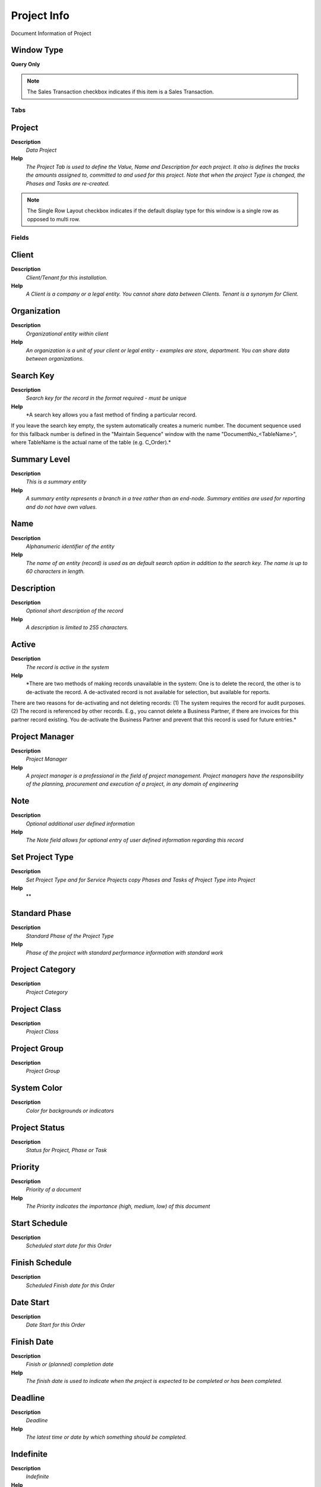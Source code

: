 
.. _functional-guide/window/window-project-info:

============
Project Info
============

Document Information of Project

Window Type
-----------
\ **Query Only**\ 

.. note::
    The Sales Transaction checkbox indicates if this item is a Sales Transaction.


Tabs
====

Project
-------
\ **Description**\ 
 \ *Data Project*\ 
\ **Help**\ 
 \ *The Project Tab is used to define the Value, Name and Description for each project.  It also is defines the tracks the amounts assigned to, committed to and used for this project. Note that when the project Type is changed, the Phases and Tasks are re-created.*\ 

.. note::
    The Single Row Layout checkbox indicates if the default display type for this window is a single row as opposed to multi row.

Fields
======

Client
------
\ **Description**\ 
 \ *Client/Tenant for this installation.*\ 
\ **Help**\ 
 \ *A Client is a company or a legal entity. You cannot share data between Clients. Tenant is a synonym for Client.*\ 

Organization
------------
\ **Description**\ 
 \ *Organizational entity within client*\ 
\ **Help**\ 
 \ *An organization is a unit of your client or legal entity - examples are store, department. You can share data between organizations.*\ 

Search Key
----------
\ **Description**\ 
 \ *Search key for the record in the format required - must be unique*\ 
\ **Help**\ 
 \ *A search key allows you a fast method of finding a particular record.
If you leave the search key empty, the system automatically creates a numeric number.  The document sequence used for this fallback number is defined in the "Maintain Sequence" window with the name "DocumentNo_<TableName>", where TableName is the actual name of the table (e.g. C_Order).*\ 

Summary Level
-------------
\ **Description**\ 
 \ *This is a summary entity*\ 
\ **Help**\ 
 \ *A summary entity represents a branch in a tree rather than an end-node. Summary entities are used for reporting and do not have own values.*\ 

Name
----
\ **Description**\ 
 \ *Alphanumeric identifier of the entity*\ 
\ **Help**\ 
 \ *The name of an entity (record) is used as an default search option in addition to the search key. The name is up to 60 characters in length.*\ 

Description
-----------
\ **Description**\ 
 \ *Optional short description of the record*\ 
\ **Help**\ 
 \ *A description is limited to 255 characters.*\ 

Active
------
\ **Description**\ 
 \ *The record is active in the system*\ 
\ **Help**\ 
 \ *There are two methods of making records unavailable in the system: One is to delete the record, the other is to de-activate the record. A de-activated record is not available for selection, but available for reports.
There are two reasons for de-activating and not deleting records:
(1) The system requires the record for audit purposes.
(2) The record is referenced by other records. E.g., you cannot delete a Business Partner, if there are invoices for this partner record existing. You de-activate the Business Partner and prevent that this record is used for future entries.*\ 

Project Manager
---------------
\ **Description**\ 
 \ *Project Manager*\ 
\ **Help**\ 
 \ *A project manager is a professional in the field of project management. Project managers have the responsibility of the planning, procurement and execution of a project, in any domain of engineering*\ 

Note
----
\ **Description**\ 
 \ *Optional additional user defined information*\ 
\ **Help**\ 
 \ *The Note field allows for optional entry of user defined information regarding this record*\ 

Set Project Type
----------------
\ **Description**\ 
 \ *Set Project Type and for Service Projects copy Phases and Tasks of Project Type into Project*\ 
\ **Help**\ 
 \ **\ 

Standard Phase
--------------
\ **Description**\ 
 \ *Standard Phase of the Project Type*\ 
\ **Help**\ 
 \ *Phase of the project with standard performance information with standard work*\ 

Project Category
----------------
\ **Description**\ 
 \ *Project Category*\ 

Project Class
-------------
\ **Description**\ 
 \ *Project Class*\ 

Project Group
-------------
\ **Description**\ 
 \ *Project Group*\ 

System Color
------------
\ **Description**\ 
 \ *Color for backgrounds or indicators*\ 

Project Status
--------------
\ **Description**\ 
 \ *Status for Project, Phase or Task*\ 

Priority
--------
\ **Description**\ 
 \ *Priority of a document*\ 
\ **Help**\ 
 \ *The Priority indicates the importance (high, medium, low) of this document*\ 

Start Schedule
--------------
\ **Description**\ 
 \ *Scheduled start date for this Order*\ 

Finish Schedule
---------------
\ **Description**\ 
 \ *Scheduled Finish date for this Order*\ 

Date Start
----------
\ **Description**\ 
 \ *Date Start for this Order*\ 

Finish Date
-----------
\ **Description**\ 
 \ *Finish or (planned) completion date*\ 
\ **Help**\ 
 \ *The finish date is used to indicate when the project is expected to be completed or has been completed.*\ 

Deadline
--------
\ **Description**\ 
 \ *Deadline*\ 
\ **Help**\ 
 \ *The latest time or date by which something should be completed.*\ 

Indefinite
----------
\ **Description**\ 
 \ *Indefinite*\ 
\ **Help**\ 
 \ *lasting for an unknown or unstated length of time.*\ 

Contract Date
-------------
\ **Description**\ 
 \ *The (planned) effective date of this document.*\ 
\ **Help**\ 
 \ *The contract date is used to determine when the document becomes effective. This is usually the contract date.  The contract date is used in reports and report parameters.*\ 

Duration Unit
-------------
\ **Description**\ 
 \ *Unit of Duration*\ 
\ **Help**\ 
 \ *Unit to define the length of time for the execution*\ 

Business Partner
----------------
\ **Description**\ 
 \ *Identifies a Business Partner*\ 
\ **Help**\ 
 \ *A Business Partner is anyone with whom you transact.  This can include Vendor, Customer, Employee or Salesperson*\ 

BPartner (Agent)
----------------
\ **Description**\ 
 \ *Business Partner (Agent or Sales Rep)*\ 

Partner Location
----------------
\ **Description**\ 
 \ *Identifies the (ship to) address for this Business Partner*\ 
\ **Help**\ 
 \ *The Partner address indicates the location of a Business Partner*\ 

Contact
-------
\ **Description**\ 
 \ *User within the system - Internal or Business Partner Contact*\ 
\ **Help**\ 
 \ *The User identifies a unique user in the system. This could be an internal user or a business partner contact*\ 

Payment Term
------------
\ **Description**\ 
 \ *The terms of Payment (timing, discount)*\ 
\ **Help**\ 
 \ *Payment Terms identify the method and timing of payment.*\ 

Order Reference
---------------
\ **Description**\ 
 \ *Transaction Reference Number (Sales Order, Purchase Order) of your Business Partner*\ 
\ **Help**\ 
 \ *The business partner order reference is the order reference for this specific transaction; Often Purchase Order numbers are given to print on Invoices for easier reference.  A standard number can be defined in the Business Partner (Customer) window.*\ 

Sales Representative
--------------------
\ **Description**\ 
 \ *Sales Representative or Company Agent*\ 
\ **Help**\ 
 \ *The Sales Representative indicates the Sales Rep for this Region.  Any Sales Rep must be a valid internal user.*\ 

Warehouse
---------
\ **Description**\ 
 \ *Storage Warehouse and Service Point*\ 
\ **Help**\ 
 \ *The Warehouse identifies a unique Warehouse where products are stored or Services are provided.*\ 

Activity
--------
\ **Description**\ 
 \ *Business Activity*\ 
\ **Help**\ 
 \ *Activities indicate tasks that are performed and used to utilize Activity based Costing*\ 

Campaign
--------
\ **Description**\ 
 \ *Marketing Campaign*\ 
\ **Help**\ 
 \ *The Campaign defines a unique marketing program.  Projects can be associated with a pre defined Marketing Campaign.  You can then report based on a specific Campaign.*\ 

Trx Organization
----------------
\ **Description**\ 
 \ *Performing or initiating organization*\ 
\ **Help**\ 
 \ *The organization which performs or initiates this transaction (for another organization).  The owning Organization may not be the transaction organization in a service bureau environment, with centralized services, and inter-organization transactions.*\ 

User List 1
-----------
\ **Description**\ 
 \ *User defined list element #1*\ 
\ **Help**\ 
 \ *The user defined element displays the optional elements that have been defined for this account combination.*\ 

User List 2
-----------
\ **Description**\ 
 \ *User defined list element #2*\ 
\ **Help**\ 
 \ *The user defined element displays the optional elements that have been defined for this account combination.*\ 

User List 3
-----------
\ **Description**\ 
 \ *User defined list element #3*\ 
\ **Help**\ 
 \ *The user defined element displays the optional elements that have been defined for this account combination.*\ 

User List 4
-----------
\ **Description**\ 
 \ *User defined list element #4*\ 
\ **Help**\ 
 \ *The user defined element displays the optional elements that have been defined for this account combination.*\ 

Price List Version
------------------
\ **Description**\ 
 \ *Identifies a unique instance of a Price List*\ 
\ **Help**\ 
 \ *Each Price List can have multiple versions.  The most common use is to indicate the dates that a Price List is valid for.*\ 

Currency
--------
\ **Description**\ 
 \ *The Currency for this record*\ 
\ **Help**\ 
 \ *Indicates the Currency to be used when processing or reporting on this record*\ 

Planned Amount
--------------
\ **Description**\ 
 \ *Planned amount for this project*\ 
\ **Help**\ 
 \ *The Planned Amount indicates the anticipated amount for this project or project line.*\ 

Planned Quantity
----------------
\ **Description**\ 
 \ *Planned quantity for this project*\ 
\ **Help**\ 
 \ *The Planned Quantity indicates the anticipated quantity for this project or project line*\ 

Planned Margin
--------------
\ **Description**\ 
 \ *Project's planned margin amount*\ 
\ **Help**\ 
 \ *The Planned Margin Amount indicates the anticipated margin amount for this project or project line.*\ 

Invoice Rule
------------
\ **Description**\ 
 \ *Invoice Rule for the project*\ 
\ **Help**\ 
 \ *The Invoice Rule for the project determines how orders (and consequently invoices) are created.  The selection on project level can be overwritten on Phase or Task*\ 

Committed Amount
----------------
\ **Description**\ 
 \ *The (legal) commitment amount*\ 
\ **Help**\ 
 \ *The commitment amount is independent from the planned amount. You would use the planned amount for your realistic estimation, which might be higher or lower than the commitment amount.*\ 

Committed Quantity
------------------
\ **Description**\ 
 \ *The (legal) commitment Quantity*\ 
\ **Help**\ 
 \ *The commitment amount is independent from the planned amount. You would use the planned amount for your realistic estimation, which might be higher or lower than the commitment amount.*\ 

Invoiced Amount
---------------
\ **Description**\ 
 \ *The amount invoiced*\ 
\ **Help**\ 
 \ *The amount invoiced*\ 

Quantity Invoiced
-----------------
\ **Description**\ 
 \ *The quantity invoiced*\ 

Project Balance
---------------
\ **Description**\ 
 \ *Total Project Balance*\ 
\ **Help**\ 
 \ *The project balance is the sum of all invoices and payments*\ 

Members
-------
\ **Description**\ 
 \ *Project Members*\ 
\ **Help**\ 
 \ *Project Member*\ 

Fields
======

Client
------
\ **Description**\ 
 \ *Client/Tenant for this installation.*\ 
\ **Help**\ 
 \ *A Client is a company or a legal entity. You cannot share data between Clients. Tenant is a synonym for Client.*\ 

Organization
------------
\ **Description**\ 
 \ *Organizational entity within client*\ 
\ **Help**\ 
 \ *An organization is a unit of your client or legal entity - examples are store, department. You can share data between organizations.*\ 

Project Member
--------------
\ **Description**\ 
 \ *Project Members*\ 
\ **Help**\ 
 \ *The User identifies a unique user in the system. This could be an internal user or a business partner contact*\ 

BP Name
-------

Project Member Type
-------------------
\ **Description**\ 
 \ *Define the Member Type for a Project*\ 

Notification Type
-----------------
\ **Description**\ 
 \ *Type of Notifications*\ 
\ **Help**\ 
 \ *Emails or Notification sent out for Request Updates, etc.*\ 

Active
------
\ **Description**\ 
 \ *The record is active in the system*\ 
\ **Help**\ 
 \ *There are two methods of making records unavailable in the system: One is to delete the record, the other is to de-activate the record. A de-activated record is not available for selection, but available for reports.
There are two reasons for de-activating and not deleting records:
(1) The system requires the record for audit purposes.
(2) The record is referenced by other records. E.g., you cannot delete a Business Partner, if there are invoices for this partner record existing. You de-activate the Business Partner and prevent that this record is used for future entries.*\ 

Opportunities
-------------
\ **Description**\ 
 \ *Opportunities*\ 

Fields
======

Client
------
\ **Description**\ 
 \ *Client/Tenant for this installation.*\ 
\ **Help**\ 
 \ *A Client is a company or a legal entity. You cannot share data between Clients. Tenant is a synonym for Client.*\ 

Organization
------------
\ **Description**\ 
 \ *Organizational entity within client*\ 
\ **Help**\ 
 \ *An organization is a unit of your client or legal entity - examples are store, department. You can share data between organizations.*\ 

Sales Opportunity
-----------------

Document No
-----------
\ **Description**\ 
 \ *Document sequence number of the document*\ 
\ **Help**\ 
 \ *The document number is usually automatically generated by the system and determined by the document type of the document. If the document is not saved, the preliminary number is displayed in "<>".

If the document type of your document has no automatic document sequence defined, the field is empty if you create a new document. This is for documents which usually have an external number (like vendor invoice).  If you leave the field empty, the system will generate a document number for you. The document sequence used for this fallback number is defined in the "Maintain Sequence" window with the name "DocumentNo_<TableName>", where TableName is the actual name of the table (e.g. C_Order).*\ 

Business Partner
----------------
\ **Description**\ 
 \ *Identifies a Business Partner*\ 
\ **Help**\ 
 \ *A Business Partner is anyone with whom you transact.  This can include Vendor, Customer, Employee or Salesperson*\ 

User/Contact
------------
\ **Description**\ 
 \ *User within the system - Internal or Business Partner Contact*\ 
\ **Help**\ 
 \ *The User identifies a unique user in the system. This could be an internal user or a business partner contact*\ 

Campaign
--------
\ **Description**\ 
 \ *Marketing Campaign*\ 
\ **Help**\ 
 \ *The Campaign defines a unique marketing program.  Projects can be associated with a pre defined Marketing Campaign.  You can then report based on a specific Campaign.*\ 

Sales Representative
--------------------
\ **Description**\ 
 \ *Sales Representative or Company Agent*\ 
\ **Help**\ 
 \ *The Sales Representative indicates the Sales Rep for this Region.  Any Sales Rep must be a valid internal user.*\ 

Sales Stage
-----------
\ **Description**\ 
 \ *Stages of the sales process*\ 
\ **Help**\ 
 \ *Define what stages your sales process will move through*\ 

Probability
-----------

Expected Close Date
-------------------
\ **Description**\ 
 \ *Expected Close Date*\ 
\ **Help**\ 
 \ *The Expected Close Date indicates the expected last or final date*\ 

Opportunity Amount
------------------
\ **Description**\ 
 \ *The estimated value of this opportunity.*\ 

Weighted Amount
---------------
\ **Description**\ 
 \ *The amount adjusted by the probability.*\ 

Currency
--------
\ **Description**\ 
 \ *The Currency for this record*\ 
\ **Help**\ 
 \ *Indicates the Currency to be used when processing or reporting on this record*\ 

Description
-----------
\ **Description**\ 
 \ *Optional short description of the record*\ 
\ **Help**\ 
 \ *A description is limited to 255 characters.*\ 

Comments
--------
\ **Description**\ 
 \ *Comments or additional information*\ 
\ **Help**\ 
 \ *The Comments field allows for free form entry of additional information.*\ 

Order
-----
\ **Description**\ 
 \ *Order*\ 
\ **Help**\ 
 \ *The Order is a control document.  The  Order is complete when the quantity ordered is the same as the quantity shipped and invoiced.  When you close an order, unshipped (backordered) quantities are cancelled.*\ 

Project
-------
\ **Description**\ 
 \ *Financial Project*\ 
\ **Help**\ 
 \ *A Project allows you to track and control internal or external activities.*\ 

Close Date
----------
\ **Description**\ 
 \ *Close Date*\ 
\ **Help**\ 
 \ *The Close Date indicates the last or final date*\ 

Cost
----
\ **Description**\ 
 \ *Cost information*\ 

Orders
------
\ **Description**\ 
 \ *Orders*\ 

Fields
======

Client
------
\ **Description**\ 
 \ *Client/Tenant for this installation.*\ 
\ **Help**\ 
 \ *A Client is a company or a legal entity. You cannot share data between Clients. Tenant is a synonym for Client.*\ 

Organization
------------
\ **Description**\ 
 \ *Organizational entity within client*\ 
\ **Help**\ 
 \ *An organization is a unit of your client or legal entity - examples are store, department. You can share data between organizations.*\ 

Order
-----
\ **Description**\ 
 \ *Order*\ 
\ **Help**\ 
 \ *The Order is a control document.  The  Order is complete when the quantity ordered is the same as the quantity shipped and invoiced.  When you close an order, unshipped (backordered) quantities are cancelled.*\ 

Document No
-----------
\ **Description**\ 
 \ *Document sequence number of the document*\ 
\ **Help**\ 
 \ *The document number is usually automatically generated by the system and determined by the document type of the document. If the document is not saved, the preliminary number is displayed in "<>".

If the document type of your document has no automatic document sequence defined, the field is empty if you create a new document. This is for documents which usually have an external number (like vendor invoice).  If you leave the field empty, the system will generate a document number for you. The document sequence used for this fallback number is defined in the "Maintain Sequence" window with the name "DocumentNo_<TableName>", where TableName is the actual name of the table (e.g. C_Order).*\ 

Description
-----------
\ **Description**\ 
 \ *Optional short description of the record*\ 
\ **Help**\ 
 \ *A description is limited to 255 characters.*\ 

Document Type
-------------
\ **Description**\ 
 \ *Document type or rules*\ 
\ **Help**\ 
 \ *The Document Type determines document sequence and processing rules*\ 

Document Status
---------------
\ **Description**\ 
 \ *The current status of the document*\ 
\ **Help**\ 
 \ *The Document Status indicates the status of a document at this time.  If you want to change the document status, use the Document Action field*\ 

Date Ordered
------------
\ **Description**\ 
 \ *Date of Order*\ 
\ **Help**\ 
 \ *Indicates the Date an item was ordered.*\ 

Account Date
------------
\ **Description**\ 
 \ *Accounting Date*\ 
\ **Help**\ 
 \ *The Accounting Date indicates the date to be used on the General Ledger account entries generated from this document. It is also used for any currency conversion.*\ 

Date Promised
-------------
\ **Description**\ 
 \ *Date Order was promised*\ 
\ **Help**\ 
 \ *The Date Promised indicates the date, if any, that an Order was promised for.*\ 

Date printed
------------
\ **Description**\ 
 \ *Date the document was printed.*\ 
\ **Help**\ 
 \ *Indicates the Date that a document was printed.*\ 

Business Partner
----------------
\ **Description**\ 
 \ *Identifies a Business Partner*\ 
\ **Help**\ 
 \ *A Business Partner is anyone with whom you transact.  This can include Vendor, Customer, Employee or Salesperson*\ 

Invoice Partner
---------------
\ **Description**\ 
 \ *Business Partner to be invoiced*\ 
\ **Help**\ 
 \ *If empty the shipment business partner will be invoiced*\ 

Partner Location
----------------
\ **Description**\ 
 \ *Identifies the (ship to) address for this Business Partner*\ 
\ **Help**\ 
 \ *The Partner address indicates the location of a Business Partner*\ 

Invoice Location
----------------
\ **Description**\ 
 \ *Business Partner Location for invoicing*\ 

Delivery Rule
-------------
\ **Description**\ 
 \ *Defines the timing of Delivery*\ 
\ **Help**\ 
 \ *The Delivery Rule indicates when an order should be delivered. For example should the order be delivered when the entire order is complete, when a line is complete or as the products become available.*\ 

Priority
--------
\ **Description**\ 
 \ *Priority of a document*\ 
\ **Help**\ 
 \ *The Priority indicates the importance (high, medium, low) of this document*\ 

Warehouse
---------
\ **Description**\ 
 \ *Storage Warehouse and Service Point*\ 
\ **Help**\ 
 \ *The Warehouse identifies a unique Warehouse where products are stored or Services are provided.*\ 

Drop Shipment
-------------
\ **Description**\ 
 \ *Drop Shipments are sent from the Vendor directly to the Customer*\ 
\ **Help**\ 
 \ *Drop Shipments do not cause any Inventory reservations or movements as the Shipment is from the Vendor's inventory. The Shipment of the Vendor to the Customer must be confirmed.*\ 

Invoice Rule
------------
\ **Description**\ 
 \ *Frequency and method of invoicing*\ 
\ **Help**\ 
 \ *The Invoice Rule defines how a Business Partner is invoiced and the frequency of invoicing.*\ 

Sales Representative
--------------------
\ **Description**\ 
 \ *Sales Representative or Company Agent*\ 
\ **Help**\ 
 \ *The Sales Representative indicates the Sales Rep for this Region.  Any Sales Rep must be a valid internal user.*\ 

Price List
----------
\ **Description**\ 
 \ *Unique identifier of a Price List*\ 
\ **Help**\ 
 \ *Price Lists are used to determine the pricing, margin and cost of items purchased or sold.*\ 

Currency
--------
\ **Description**\ 
 \ *The Currency for this record*\ 
\ **Help**\ 
 \ *Indicates the Currency to be used when processing or reporting on this record*\ 

Sales Transaction
-----------------
\ **Description**\ 
 \ *This is a Sales Transaction*\ 
\ **Help**\ 
 \ *The Sales Transaction checkbox indicates if this item is a Sales Transaction.*\ 

Self-Service
------------
\ **Description**\ 
 \ *This is a Self-Service entry or this entry can be changed via Self-Service*\ 
\ **Help**\ 
 \ *Self-Service allows users to enter data or update their data.  The flag indicates, that this record was entered or created via Self-Service or that the user can change it via the Self-Service functionality.*\ 

Payment Rule
------------
\ **Description**\ 
 \ *How you pay the invoice*\ 
\ **Help**\ 
 \ *The Payment Rule indicates the method of invoice payment.*\ 

Payment Term
------------
\ **Description**\ 
 \ *The terms of Payment (timing, discount)*\ 
\ **Help**\ 
 \ *Payment Terms identify the method and timing of payment.*\ 

Project
-------
\ **Description**\ 
 \ *Financial Project*\ 
\ **Help**\ 
 \ *A Project allows you to track and control internal or external activities.*\ 

Campaign
--------
\ **Description**\ 
 \ *Marketing Campaign*\ 
\ **Help**\ 
 \ *The Campaign defines a unique marketing program.  Projects can be associated with a pre defined Marketing Campaign.  You can then report based on a specific Campaign.*\ 

Total Lines
-----------
\ **Description**\ 
 \ *Total of all document lines*\ 
\ **Help**\ 
 \ *The Total amount displays the total of all lines in document currency*\ 

Grand Total
-----------
\ **Description**\ 
 \ *Total amount of document*\ 
\ **Help**\ 
 \ *The Grand Total displays the total amount including Tax and Freight in document currency*\ 

Shipments/Receipts
------------------
\ **Description**\ 
 \ *Shipments/Receipts*\ 

Fields
======

Client
------
\ **Description**\ 
 \ *Client/Tenant for this installation.*\ 
\ **Help**\ 
 \ *A Client is a company or a legal entity. You cannot share data between Clients. Tenant is a synonym for Client.*\ 

Organization
------------
\ **Description**\ 
 \ *Organizational entity within client*\ 
\ **Help**\ 
 \ *An organization is a unit of your client or legal entity - examples are store, department. You can share data between organizations.*\ 

Shipment/Receipt
----------------
\ **Description**\ 
 \ *Material Shipment Document*\ 
\ **Help**\ 
 \ *The Material Shipment / Receipt*\ 

Project
-------
\ **Description**\ 
 \ *Financial Project*\ 
\ **Help**\ 
 \ *A Project allows you to track and control internal or external activities.*\ 

Ship Date
---------
\ **Description**\ 
 \ *Shipment Date/Time*\ 
\ **Help**\ 
 \ *Actual Date/Time of Shipment (pick up)*\ 

Account Date
------------
\ **Description**\ 
 \ *Accounting Date*\ 
\ **Help**\ 
 \ *The Accounting Date indicates the date to be used on the General Ledger account entries generated from this document. It is also used for any currency conversion.*\ 

Date Ordered
------------
\ **Description**\ 
 \ *Date of Order*\ 
\ **Help**\ 
 \ *Indicates the Date an item was ordered.*\ 

Pick Date
---------
\ **Description**\ 
 \ *Date/Time when picked for Shipment*\ 

Date received
-------------
\ **Description**\ 
 \ *Date a product was received*\ 
\ **Help**\ 
 \ *The Date Received indicates the date that product was received.*\ 

Date printed
------------
\ **Description**\ 
 \ *Date the document was printed.*\ 
\ **Help**\ 
 \ *Indicates the Date that a document was printed.*\ 

Document Type
-------------
\ **Description**\ 
 \ *Document type or rules*\ 
\ **Help**\ 
 \ *The Document Type determines document sequence and processing rules*\ 

Document No
-----------
\ **Description**\ 
 \ *Document sequence number of the document*\ 
\ **Help**\ 
 \ *The document number is usually automatically generated by the system and determined by the document type of the document. If the document is not saved, the preliminary number is displayed in "<>".

If the document type of your document has no automatic document sequence defined, the field is empty if you create a new document. This is for documents which usually have an external number (like vendor invoice).  If you leave the field empty, the system will generate a document number for you. The document sequence used for this fallback number is defined in the "Maintain Sequence" window with the name "DocumentNo_<TableName>", where TableName is the actual name of the table (e.g. C_Order).*\ 

Document Status
---------------
\ **Description**\ 
 \ *The current status of the document*\ 
\ **Help**\ 
 \ *The Document Status indicates the status of a document at this time.  If you want to change the document status, use the Document Action field*\ 

Movement Type
-------------
\ **Description**\ 
 \ *Method of moving the inventory*\ 
\ **Help**\ 
 \ *The Movement Type indicates the type of movement (in, out, to production, etc)*\ 

Movement Date
-------------
\ **Description**\ 
 \ *Date a product was moved in or out of inventory*\ 
\ **Help**\ 
 \ *The Movement Date indicates the date that a product moved in or out of inventory.  This is the result of a shipment, receipt or inventory movement.*\ 

Sales Representative
--------------------
\ **Description**\ 
 \ *Sales Representative or Company Agent*\ 
\ **Help**\ 
 \ *The Sales Representative indicates the Sales Rep for this Region.  Any Sales Rep must be a valid internal user.*\ 

Business Partner
----------------
\ **Description**\ 
 \ *Identifies a Business Partner*\ 
\ **Help**\ 
 \ *A Business Partner is anyone with whom you transact.  This can include Vendor, Customer, Employee or Salesperson*\ 

Partner Location
----------------
\ **Description**\ 
 \ *Identifies the (ship to) address for this Business Partner*\ 
\ **Help**\ 
 \ *The Partner address indicates the location of a Business Partner*\ 

User/Contact
------------
\ **Description**\ 
 \ *User within the system - Internal or Business Partner Contact*\ 
\ **Help**\ 
 \ *The User identifies a unique user in the system. This could be an internal user or a business partner contact*\ 

Priority
--------
\ **Description**\ 
 \ *Priority of a document*\ 
\ **Help**\ 
 \ *The Priority indicates the importance (high, medium, low) of this document*\ 

Description
-----------
\ **Description**\ 
 \ *Optional short description of the record*\ 
\ **Help**\ 
 \ *A description is limited to 255 characters.*\ 

Warehouse
---------
\ **Description**\ 
 \ *Storage Warehouse and Service Point*\ 
\ **Help**\ 
 \ *The Warehouse identifies a unique Warehouse where products are stored or Services are provided.*\ 

In Transit
----------
\ **Description**\ 
 \ *Movement is in transit*\ 
\ **Help**\ 
 \ *Material Movement is in transit - shipped, but not received.
The transaction is completed, if confirmed.*\ 

Sales Transaction
-----------------
\ **Description**\ 
 \ *This is a Sales Transaction*\ 
\ **Help**\ 
 \ *The Sales Transaction checkbox indicates if this item is a Sales Transaction.*\ 

In Dispute
----------
\ **Description**\ 
 \ *Document is in dispute*\ 
\ **Help**\ 
 \ *The document is in dispute. Use Requests to track details.*\ 

Delivery Rule
-------------
\ **Description**\ 
 \ *Defines the timing of Delivery*\ 
\ **Help**\ 
 \ *The Delivery Rule indicates when an order should be delivered. For example should the order be delivered when the entire order is complete, when a line is complete or as the products become available.*\ 

Delivery Via
------------
\ **Description**\ 
 \ *How the order will be delivered*\ 
\ **Help**\ 
 \ *The Delivery Via indicates how the products should be delivered. For example, will the order be picked up or shipped.*\ 

Order
-----
\ **Description**\ 
 \ *Order*\ 
\ **Help**\ 
 \ *The Order is a control document.  The  Order is complete when the quantity ordered is the same as the quantity shipped and invoiced.  When you close an order, unshipped (backordered) quantities are cancelled.*\ 

Order Reference
---------------
\ **Description**\ 
 \ *Transaction Reference Number (Sales Order, Purchase Order) of your Business Partner*\ 
\ **Help**\ 
 \ *The business partner order reference is the order reference for this specific transaction; Often Purchase Order numbers are given to print on Invoices for easier reference.  A standard number can be defined in the Business Partner (Customer) window.*\ 

Shipper
-------
\ **Description**\ 
 \ *Method or manner of product delivery*\ 
\ **Help**\ 
 \ *The Shipper indicates the method of delivering product*\ 

Tracking No
-----------
\ **Description**\ 
 \ *Number to track the shipment*\ 

Trx Organization
----------------
\ **Description**\ 
 \ *Performing or initiating organization*\ 
\ **Help**\ 
 \ *The organization which performs or initiates this transaction (for another organization).  The owning Organization may not be the transaction organization in a service bureau environment, with centralized services, and inter-organization transactions.*\ 

Campaign
--------
\ **Description**\ 
 \ *Marketing Campaign*\ 
\ **Help**\ 
 \ *The Campaign defines a unique marketing program.  Projects can be associated with a pre defined Marketing Campaign.  You can then report based on a specific Campaign.*\ 

User List 1
-----------
\ **Description**\ 
 \ *User defined list element #1*\ 
\ **Help**\ 
 \ *The user defined element displays the optional elements that have been defined for this account combination.*\ 

User List 2
-----------
\ **Description**\ 
 \ *User defined list element #2*\ 
\ **Help**\ 
 \ *The user defined element displays the optional elements that have been defined for this account combination.*\ 

User List 3
-----------
\ **Description**\ 
 \ *User defined list element #3*\ 
\ **Help**\ 
 \ *The user defined element displays the optional elements that have been defined for this account combination.*\ 

User List 4
-----------
\ **Description**\ 
 \ *User defined list element #4*\ 
\ **Help**\ 
 \ *The user defined element displays the optional elements that have been defined for this account combination.*\ 

Posted
------
\ **Description**\ 
 \ *Posting status*\ 
\ **Help**\ 
 \ *The Posted field indicates the status of the Generation of General Ledger Accounting Lines*\ 

Invoices
--------
\ **Description**\ 
 \ *Invoices*\ 

Fields
======

Client
------
\ **Description**\ 
 \ *Client/Tenant for this installation.*\ 
\ **Help**\ 
 \ *A Client is a company or a legal entity. You cannot share data between Clients. Tenant is a synonym for Client.*\ 

Organization
------------
\ **Description**\ 
 \ *Organizational entity within client*\ 
\ **Help**\ 
 \ *An organization is a unit of your client or legal entity - examples are store, department. You can share data between organizations.*\ 

Invoice
-------
\ **Description**\ 
 \ *Invoice Identifier*\ 
\ **Help**\ 
 \ *The Invoice Document.*\ 

Document No
-----------
\ **Description**\ 
 \ *Document sequence number of the document*\ 
\ **Help**\ 
 \ *The document number is usually automatically generated by the system and determined by the document type of the document. If the document is not saved, the preliminary number is displayed in "<>".

If the document type of your document has no automatic document sequence defined, the field is empty if you create a new document. This is for documents which usually have an external number (like vendor invoice).  If you leave the field empty, the system will generate a document number for you. The document sequence used for this fallback number is defined in the "Maintain Sequence" window with the name "DocumentNo_<TableName>", where TableName is the actual name of the table (e.g. C_Order).*\ 

Document Type
-------------
\ **Description**\ 
 \ *Document type or rules*\ 
\ **Help**\ 
 \ *The Document Type determines document sequence and processing rules*\ 

Document Status
---------------
\ **Description**\ 
 \ *The current status of the document*\ 
\ **Help**\ 
 \ *The Document Status indicates the status of a document at this time.  If you want to change the document status, use the Document Action field*\ 

Sales Transaction
-----------------
\ **Description**\ 
 \ *This is a Sales Transaction*\ 
\ **Help**\ 
 \ *The Sales Transaction checkbox indicates if this item is a Sales Transaction.*\ 

Self-Service
------------
\ **Description**\ 
 \ *This is a Self-Service entry or this entry can be changed via Self-Service*\ 
\ **Help**\ 
 \ *Self-Service allows users to enter data or update their data.  The flag indicates, that this record was entered or created via Self-Service or that the user can change it via the Self-Service functionality.*\ 

Date Invoiced
-------------
\ **Description**\ 
 \ *Date printed on Invoice*\ 
\ **Help**\ 
 \ *The Date Invoice indicates the date printed on the invoice.*\ 

Account Date
------------
\ **Description**\ 
 \ *Accounting Date*\ 
\ **Help**\ 
 \ *The Accounting Date indicates the date to be used on the General Ledger account entries generated from this document. It is also used for any currency conversion.*\ 

Business Partner
----------------
\ **Description**\ 
 \ *Identifies a Business Partner*\ 
\ **Help**\ 
 \ *A Business Partner is anyone with whom you transact.  This can include Vendor, Customer, Employee or Salesperson*\ 

Partner Location
----------------
\ **Description**\ 
 \ *Identifies the (ship to) address for this Business Partner*\ 
\ **Help**\ 
 \ *The Partner address indicates the location of a Business Partner*\ 

User/Contact
------------
\ **Description**\ 
 \ *User within the system - Internal or Business Partner Contact*\ 
\ **Help**\ 
 \ *The User identifies a unique user in the system. This could be an internal user or a business partner contact*\ 

Sales Representative
--------------------
\ **Description**\ 
 \ *Sales Representative or Company Agent*\ 
\ **Help**\ 
 \ *The Sales Representative indicates the Sales Rep for this Region.  Any Sales Rep must be a valid internal user.*\ 

Description
-----------
\ **Description**\ 
 \ *Optional short description of the record*\ 
\ **Help**\ 
 \ *A description is limited to 255 characters.*\ 

Paid
----
\ **Description**\ 
 \ *The document is paid*\ 

In Dispute
----------
\ **Description**\ 
 \ *Document is in dispute*\ 
\ **Help**\ 
 \ *The document is in dispute. Use Requests to track details.*\ 

Payment Rule
------------
\ **Description**\ 
 \ *How you pay the invoice*\ 
\ **Help**\ 
 \ *The Payment Rule indicates the method of invoice payment.*\ 

Payment Term
------------
\ **Description**\ 
 \ *The terms of Payment (timing, discount)*\ 
\ **Help**\ 
 \ *Payment Terms identify the method and timing of payment.*\ 

Price List
----------
\ **Description**\ 
 \ *Unique identifier of a Price List*\ 
\ **Help**\ 
 \ *Price Lists are used to determine the pricing, margin and cost of items purchased or sold.*\ 

Currency
--------
\ **Description**\ 
 \ *The Currency for this record*\ 
\ **Help**\ 
 \ *Indicates the Currency to be used when processing or reporting on this record*\ 

Total Lines
-----------
\ **Description**\ 
 \ *Total of all document lines*\ 
\ **Help**\ 
 \ *The Total amount displays the total of all lines in document currency*\ 

Grand Total
-----------
\ **Description**\ 
 \ *Total amount of document*\ 
\ **Help**\ 
 \ *The Grand Total displays the total amount including Tax and Freight in document currency*\ 

Order
-----
\ **Description**\ 
 \ *Order*\ 
\ **Help**\ 
 \ *The Order is a control document.  The  Order is complete when the quantity ordered is the same as the quantity shipped and invoiced.  When you close an order, unshipped (backordered) quantities are cancelled.*\ 

Order Reference
---------------
\ **Description**\ 
 \ *Transaction Reference Number (Sales Order, Purchase Order) of your Business Partner*\ 
\ **Help**\ 
 \ *The business partner order reference is the order reference for this specific transaction; Often Purchase Order numbers are given to print on Invoices for easier reference.  A standard number can be defined in the Business Partner (Customer) window.*\ 

Date Ordered
------------
\ **Description**\ 
 \ *Date of Order*\ 
\ **Help**\ 
 \ *Indicates the Date an item was ordered.*\ 

Date printed
------------
\ **Description**\ 
 \ *Date the document was printed.*\ 
\ **Help**\ 
 \ *Indicates the Date that a document was printed.*\ 

Project
-------
\ **Description**\ 
 \ *Financial Project*\ 
\ **Help**\ 
 \ *A Project allows you to track and control internal or external activities.*\ 

Activity
--------
\ **Description**\ 
 \ *Business Activity*\ 
\ **Help**\ 
 \ *Activities indicate tasks that are performed and used to utilize Activity based Costing*\ 

User List 1
-----------
\ **Description**\ 
 \ *User defined list element #1*\ 
\ **Help**\ 
 \ *The user defined element displays the optional elements that have been defined for this account combination.*\ 

User List 2
-----------
\ **Description**\ 
 \ *User defined list element #2*\ 
\ **Help**\ 
 \ *The user defined element displays the optional elements that have been defined for this account combination.*\ 

User List 3
-----------
\ **Description**\ 
 \ *User defined list element #3*\ 
\ **Help**\ 
 \ *The user defined element displays the optional elements that have been defined for this account combination.*\ 

User List 4
-----------
\ **Description**\ 
 \ *User defined list element #4*\ 
\ **Help**\ 
 \ *The user defined element displays the optional elements that have been defined for this account combination.*\ 

Campaign
--------
\ **Description**\ 
 \ *Marketing Campaign*\ 
\ **Help**\ 
 \ *The Campaign defines a unique marketing program.  Projects can be associated with a pre defined Marketing Campaign.  You can then report based on a specific Campaign.*\ 

Trx Organization
----------------
\ **Description**\ 
 \ *Performing or initiating organization*\ 
\ **Help**\ 
 \ *The organization which performs or initiates this transaction (for another organization).  The owning Organization may not be the transaction organization in a service bureau environment, with centralized services, and inter-organization transactions.*\ 

Posted
------
\ **Description**\ 
 \ *Posting status*\ 
\ **Help**\ 
 \ *The Posted field indicates the status of the Generation of General Ledger Accounting Lines*\ 

Approved
--------
\ **Description**\ 
 \ *Indicates if this document requires approval*\ 
\ **Help**\ 
 \ *The Approved checkbox indicates if this document requires approval before it can be processed.*\ 

Payments
--------
\ **Description**\ 
 \ *Payments*\ 

Fields
======

Client
------
\ **Description**\ 
 \ *Client/Tenant for this installation.*\ 
\ **Help**\ 
 \ *A Client is a company or a legal entity. You cannot share data between Clients. Tenant is a synonym for Client.*\ 

Organization
------------
\ **Description**\ 
 \ *Organizational entity within client*\ 
\ **Help**\ 
 \ *An organization is a unit of your client or legal entity - examples are store, department. You can share data between organizations.*\ 

Payment
-------
\ **Description**\ 
 \ *Payment identifier*\ 
\ **Help**\ 
 \ *The Payment is a unique identifier of this payment.*\ 

Document No
-----------
\ **Description**\ 
 \ *Document sequence number of the document*\ 
\ **Help**\ 
 \ *The document number is usually automatically generated by the system and determined by the document type of the document. If the document is not saved, the preliminary number is displayed in "<>".

If the document type of your document has no automatic document sequence defined, the field is empty if you create a new document. This is for documents which usually have an external number (like vendor invoice).  If you leave the field empty, the system will generate a document number for you. The document sequence used for this fallback number is defined in the "Maintain Sequence" window with the name "DocumentNo_<TableName>", where TableName is the actual name of the table (e.g. C_Order).*\ 

Transaction Date
----------------
\ **Description**\ 
 \ *Transaction Date*\ 
\ **Help**\ 
 \ *The Transaction Date indicates the date of the transaction.*\ 

Bank Account
------------
\ **Description**\ 
 \ *Account at the Bank*\ 
\ **Help**\ 
 \ *The Bank Account identifies an account at this Bank.*\ 

Description
-----------
\ **Description**\ 
 \ *Optional short description of the record*\ 
\ **Help**\ 
 \ *A description is limited to 255 characters.*\ 

Receipt
-------
\ **Description**\ 
 \ *This is a sales transaction (receipt)*\ 

Self-Service
------------
\ **Description**\ 
 \ *This is a Self-Service entry or this entry can be changed via Self-Service*\ 
\ **Help**\ 
 \ *Self-Service allows users to enter data or update their data.  The flag indicates, that this record was entered or created via Self-Service or that the user can change it via the Self-Service functionality.*\ 

Document Type
-------------
\ **Description**\ 
 \ *Document type or rules*\ 
\ **Help**\ 
 \ *The Document Type determines document sequence and processing rules*\ 

Document Status
---------------
\ **Description**\ 
 \ *The current status of the document*\ 
\ **Help**\ 
 \ *The Document Status indicates the status of a document at this time.  If you want to change the document status, use the Document Action field*\ 

Business Partner
----------------
\ **Description**\ 
 \ *Identifies a Business Partner*\ 
\ **Help**\ 
 \ *A Business Partner is anyone with whom you transact.  This can include Vendor, Customer, Employee or Salesperson*\ 

Partner Bank Account
--------------------
\ **Description**\ 
 \ *Bank Account of the Business Partner*\ 
\ **Help**\ 
 \ *The Partner Bank Account identifies the bank account to be used for this Business Partner*\ 

Tender type
-----------
\ **Description**\ 
 \ *Method of Payment*\ 
\ **Help**\ 
 \ *The Tender Type indicates the method of payment (ACH or Direct Deposit, Credit Card, Check, Direct Debit)*\ 

Transaction Type
----------------
\ **Description**\ 
 \ *Type of credit card transaction*\ 
\ **Help**\ 
 \ *The Transaction Type indicates the type of transaction to be submitted to the Credit Card Company.*\ 

Account No
----------
\ **Description**\ 
 \ *Account Number*\ 
\ **Help**\ 
 \ *The Account Number indicates the Number assigned to this bank account.*\ 

Account Name
------------
\ **Description**\ 
 \ *Name on Credit Card or Account holder*\ 
\ **Help**\ 
 \ *The Name of the Credit Card or Account holder.*\ 

Check No
--------
\ **Description**\ 
 \ *Check Number*\ 
\ **Help**\ 
 \ *The Check Number indicates the number on the check.*\ 

Original Transaction ID
-----------------------
\ **Description**\ 
 \ *Original Transaction ID*\ 
\ **Help**\ 
 \ *The Original Transaction ID is used for reversing transactions and indicates the transaction that has been reversed.*\ 

Authorization Code
------------------
\ **Description**\ 
 \ *Authorization Code returned*\ 
\ **Help**\ 
 \ *The Authorization Code indicates the code returned from the electronic transmission.*\ 

Authorization Code (DC)
-----------------------
\ **Description**\ 
 \ *Authorization Code Delayed Capture returned*\ 
\ **Help**\ 
 \ *The Authorization Code indicates the code returned from the electronic transmission.*\ 

Reference
---------
\ **Description**\ 
 \ *Payment reference*\ 
\ **Help**\ 
 \ *The Payment Reference indicates the reference returned from the Credit Card Company for a payment*\ 

Reference (DC)
--------------
\ **Description**\ 
 \ *Payment Reference Delayed Capture*\ 
\ **Help**\ 
 \ *The Payment Reference indicates the reference returned from the Credit Card Company for a payment*\ 

Credit Card
-----------
\ **Description**\ 
 \ *Credit Card (Visa, MC, AmEx)*\ 
\ **Help**\ 
 \ *The Credit Card drop down list box is used for selecting the type of Credit Card presented for payment.*\ 

Voice authorization code
------------------------
\ **Description**\ 
 \ *Voice Authorization Code from credit card company*\ 
\ **Help**\ 
 \ *The Voice Authorization Code indicates the code received from the Credit Card Company.*\ 

Currency
--------
\ **Description**\ 
 \ *The Currency for this record*\ 
\ **Help**\ 
 \ *Indicates the Currency to be used when processing or reporting on this record*\ 

Payment amount
--------------
\ **Description**\ 
 \ *Amount being paid*\ 
\ **Help**\ 
 \ *Indicates the amount this payment is for.  The payment amount can be for single or multiple invoices or a partial payment for an invoice.*\ 

Discount Amount
---------------
\ **Description**\ 
 \ *Calculated amount of discount*\ 
\ **Help**\ 
 \ *The Discount Amount indicates the discount amount for a document or line.*\ 

Write-off Amount
----------------
\ **Description**\ 
 \ *Amount to write-off*\ 
\ **Help**\ 
 \ *The Write Off Amount indicates the amount to be written off as uncollectible.*\ 

Order
-----
\ **Description**\ 
 \ *Order*\ 
\ **Help**\ 
 \ *The Order is a control document.  The  Order is complete when the quantity ordered is the same as the quantity shipped and invoiced.  When you close an order, unshipped (backordered) quantities are cancelled.*\ 

Invoice
-------
\ **Description**\ 
 \ *Invoice Identifier*\ 
\ **Help**\ 
 \ *The Invoice Document.*\ 

Over/Under Payment
------------------
\ **Description**\ 
 \ *Over-Payment (unallocated) or Under-Payment (partial payment)*\ 
\ **Help**\ 
 \ *Overpayments (negative) are unallocated amounts and allow you to receive money for more than the particular invoice. 
Underpayments (positive) is a partial payment for the invoice. You do not write off the unpaid amount.*\ 

Over/Under Payment
------------------
\ **Description**\ 
 \ *Over-Payment (unallocated) or Under-Payment (partial payment) Amount*\ 
\ **Help**\ 
 \ *Overpayments (negative) are unallocated amounts and allow you to receive money for more than the particular invoice. 
Underpayments (positive) is a partial payment for the invoice. You do not write off the unpaid amount.*\ 

Approved
--------
\ **Description**\ 
 \ *Indicates if this document requires approval*\ 
\ **Help**\ 
 \ *The Approved checkbox indicates if this document requires approval before it can be processed.*\ 

Prepayment
----------
\ **Description**\ 
 \ *The Payment/Receipt is a Prepayment*\ 
\ **Help**\ 
 \ *Payments not allocated to an invoice with a charge are posted to Unallocated Payments. When setting this flag, the payment is posted to the Customer or Vendor Prepayment account.*\ 

Project
-------
\ **Description**\ 
 \ *Financial Project*\ 
\ **Help**\ 
 \ *A Project allows you to track and control internal or external activities.*\ 

Activity
--------
\ **Description**\ 
 \ *Business Activity*\ 
\ **Help**\ 
 \ *Activities indicate tasks that are performed and used to utilize Activity based Costing*\ 

Campaign
--------
\ **Description**\ 
 \ *Marketing Campaign*\ 
\ **Help**\ 
 \ *The Campaign defines a unique marketing program.  Projects can be associated with a pre defined Marketing Campaign.  You can then report based on a specific Campaign.*\ 

Trx Organization
----------------
\ **Description**\ 
 \ *Performing or initiating organization*\ 
\ **Help**\ 
 \ *The organization which performs or initiates this transaction (for another organization).  The owning Organization may not be the transaction organization in a service bureau environment, with centralized services, and inter-organization transactions.*\ 

User List 1
-----------
\ **Description**\ 
 \ *User defined list element #1*\ 
\ **Help**\ 
 \ *The user defined element displays the optional elements that have been defined for this account combination.*\ 

User List 2
-----------
\ **Description**\ 
 \ *User defined list element #2*\ 
\ **Help**\ 
 \ *The user defined element displays the optional elements that have been defined for this account combination.*\ 

User List 3
-----------
\ **Description**\ 
 \ *User defined list element #3*\ 
\ **Help**\ 
 \ *The user defined element displays the optional elements that have been defined for this account combination.*\ 

User List 4
-----------
\ **Description**\ 
 \ *User defined list element #4*\ 
\ **Help**\ 
 \ *The user defined element displays the optional elements that have been defined for this account combination.*\ 

Allocated
---------
\ **Description**\ 
 \ *Indicates if the payment has been allocated*\ 
\ **Help**\ 
 \ *The Allocated checkbox indicates if a payment has been allocated or associated with an invoice or invoices.*\ 

Posted
------
\ **Description**\ 
 \ *Posting status*\ 
\ **Help**\ 
 \ *The Posted field indicates the status of the Generation of General Ledger Accounting Lines*\ 

Requests
--------
\ **Description**\ 
 \ *Requests*\ 

Fields
======

Client
------
\ **Description**\ 
 \ *Client/Tenant for this installation.*\ 
\ **Help**\ 
 \ *A Client is a company or a legal entity. You cannot share data between Clients. Tenant is a synonym for Client.*\ 

Organization
------------
\ **Description**\ 
 \ *Organizational entity within client*\ 
\ **Help**\ 
 \ *An organization is a unit of your client or legal entity - examples are store, department. You can share data between organizations.*\ 

Request
-------
\ **Description**\ 
 \ *Request from a Business Partner or Prospect*\ 
\ **Help**\ 
 \ *The Request identifies a unique request from a Business Partner or Prospect.*\ 

Document No
-----------
\ **Description**\ 
 \ *Document sequence number of the document*\ 
\ **Help**\ 
 \ *The document number is usually automatically generated by the system and determined by the document type of the document. If the document is not saved, the preliminary number is displayed in "<>".

If the document type of your document has no automatic document sequence defined, the field is empty if you create a new document. This is for documents which usually have an external number (like vendor invoice).  If you leave the field empty, the system will generate a document number for you. The document sequence used for this fallback number is defined in the "Maintain Sequence" window with the name "DocumentNo_<TableName>", where TableName is the actual name of the table (e.g. C_Order).*\ 

Request Type
------------
\ **Description**\ 
 \ *Type of request (e.g. Inquiry, Complaint, ..)*\ 
\ **Help**\ 
 \ *Request Types are used for processing and categorizing requests. Options are Account Inquiry, Warranty Issue, etc.*\ 

Group
-----
\ **Description**\ 
 \ *Request Group*\ 
\ **Help**\ 
 \ *Group of requests (e.g. version numbers, responsibility, ...)*\ 

Category
--------
\ **Description**\ 
 \ *Request Category*\ 
\ **Help**\ 
 \ *Category or Topic of the Request*\ 

Related Request
---------------
\ **Description**\ 
 \ *Related Request (Master Issue, ..)*\ 
\ **Help**\ 
 \ *Request related to this request*\ 

Status
------
\ **Description**\ 
 \ *Request Status*\ 
\ **Help**\ 
 \ *Status if the request (open, closed, investigating, ..)*\ 

Resolution
----------
\ **Description**\ 
 \ *Request Resolution*\ 
\ **Help**\ 
 \ *Resolution status (e.g. Fixed, Rejected, ..)*\ 

Priority
--------
\ **Description**\ 
 \ *Indicates if this request is of a high, medium or low priority.*\ 
\ **Help**\ 
 \ *The Priority indicates the importance of this request.*\ 

User Importance
---------------
\ **Description**\ 
 \ *Priority of the issue for the User*\ 

Summary
-------
\ **Description**\ 
 \ *Textual summary of this request*\ 
\ **Help**\ 
 \ *The Summary allows free form text entry of a recap of this request.*\ 

Confidentiality
---------------
\ **Description**\ 
 \ *Type of Confidentiality*\ 

Invoiced
--------
\ **Description**\ 
 \ *Is this invoiced?*\ 
\ **Help**\ 
 \ *If selected, invoices are created*\ 

Escalated
---------
\ **Description**\ 
 \ *This request has been escalated*\ 
\ **Help**\ 
 \ *The Escalated checkbox indicates that this request has been escalated or raised in importance.*\ 

Self-Service
------------
\ **Description**\ 
 \ *This is a Self-Service entry or this entry can be changed via Self-Service*\ 
\ **Help**\ 
 \ *Self-Service allows users to enter data or update their data.  The flag indicates, that this record was entered or created via Self-Service or that the user can change it via the Self-Service functionality.*\ 

Sales Representative
--------------------
\ **Description**\ 
 \ *Sales Representative or Company Agent*\ 
\ **Help**\ 
 \ *The Sales Representative indicates the Sales Rep for this Region.  Any Sales Rep must be a valid internal user.*\ 

Role
----
\ **Description**\ 
 \ *Responsibility Role*\ 
\ **Help**\ 
 \ *The Role determines security and access a user who has this Role will have in the System.*\ 

Date next action
----------------
\ **Description**\ 
 \ *Date that this request should be acted on*\ 
\ **Help**\ 
 \ *The Date Next Action indicates the next scheduled date for an action to occur for this request.*\ 

Entry Confidentiality
---------------------
\ **Description**\ 
 \ *Confidentiality of the individual entry*\ 

Standard Response
-----------------
\ **Description**\ 
 \ *Request Standard Response*\ 
\ **Help**\ 
 \ *Text blocks to be copied into request response text*\ 

Mail Template
-------------
\ **Description**\ 
 \ *Text templates for mailings*\ 
\ **Help**\ 
 \ *The Mail Template indicates the mail template for return messages. Mail text can include variables.  The priority of parsing is User/Contact, Business Partner and then the underlying business object (like Request, Dunning, Workflow object).
So, @Name@ would resolve into the User name (if user is defined defined), then Business Partner name (if business partner is defined) and then the Name of the business object if it has a Name.
For Multi-Lingual systems, the template is translated based on the Business Partner's language selection.*\ 

Result
------
\ **Description**\ 
 \ *Result of the action taken*\ 
\ **Help**\ 
 \ *The Result indicates the result of any action taken on this request.*\ 

Product Used
------------
\ **Description**\ 
 \ *Product/Resource/Service used in Request*\ 
\ **Help**\ 
 \ *Invoicing uses the Product used.*\ 

Quantity Used
-------------
\ **Description**\ 
 \ *Quantity used for this event*\ 

Quantity Invoiced
-----------------
\ **Description**\ 
 \ *Invoiced Quantity*\ 
\ **Help**\ 
 \ *The Invoiced Quantity indicates the quantity of a product that have been invoiced.*\ 

Task Status
-----------
\ **Description**\ 
 \ *Status of the Task*\ 
\ **Help**\ 
 \ *Completion Rate and Status of the Task*\ 

Quantity Plan
-------------
\ **Description**\ 
 \ *Planned Quantity*\ 
\ **Help**\ 
 \ *Planned Quantity*\ 

Start Plan
----------
\ **Description**\ 
 \ *Planned Start Date*\ 
\ **Help**\ 
 \ *Date when you plan to start*\ 

Complete Plan
-------------
\ **Description**\ 
 \ *Planned Completion Date*\ 
\ **Help**\ 
 \ *Date when the task is planned to be complete*\ 

Start Date
----------
\ **Description**\ 
 \ *First effective day (inclusive)*\ 
\ **Help**\ 
 \ *The Start Date indicates the first or starting date*\ 

Close Date
----------
\ **Description**\ 
 \ *Close Date*\ 
\ **Help**\ 
 \ *The Close Date indicates the last or final date*\ 

Business Partner
----------------
\ **Description**\ 
 \ *Identifies a Business Partner*\ 
\ **Help**\ 
 \ *A Business Partner is anyone with whom you transact.  This can include Vendor, Customer, Employee or Salesperson*\ 

User/Contact
------------
\ **Description**\ 
 \ *User within the system - Internal or Business Partner Contact*\ 
\ **Help**\ 
 \ *The User identifies a unique user in the system. This could be an internal user or a business partner contact*\ 

Product
-------
\ **Description**\ 
 \ *Product, Service, Item*\ 
\ **Help**\ 
 \ *Identifies an item which is either purchased or sold in this organization.*\ 

Fixed Asset
-----------
\ **Description**\ 
 \ *Fixed Asset used internally or by customers*\ 
\ **Help**\ 
 \ *A Fixed Asset is either created by purchasing or by delivering a product.  A Fixed Asset can be used internally or be a customer Fixed Asset.*\ 

Project
-------
\ **Description**\ 
 \ *Financial Project*\ 
\ **Help**\ 
 \ *A Project allows you to track and control internal or external activities.*\ 

Activity
--------
\ **Description**\ 
 \ *Business Activity*\ 
\ **Help**\ 
 \ *Activities indicate tasks that are performed and used to utilize Activity based Costing*\ 

Project Phase
-------------
\ **Description**\ 
 \ *Phase of a Project*\ 

Project Task
------------
\ **Description**\ 
 \ *Actual Project Task in a Phase*\ 
\ **Help**\ 
 \ *A Project Task in a Project Phase represents the actual work.*\ 

Campaign
--------
\ **Description**\ 
 \ *Marketing Campaign*\ 
\ **Help**\ 
 \ *The Campaign defines a unique marketing program.  Projects can be associated with a pre defined Marketing Campaign.  You can then report based on a specific Campaign.*\ 

Trx Organization
----------------
\ **Description**\ 
 \ *Performing or initiating organization*\ 
\ **Help**\ 
 \ *The organization which performs or initiates this transaction (for another organization).  The owning Organization may not be the transaction organization in a service bureau environment, with centralized services, and inter-organization transactions.*\ 

User List 1
-----------
\ **Description**\ 
 \ *User defined list element #1*\ 
\ **Help**\ 
 \ *The user defined element displays the optional elements that have been defined for this account combination.*\ 

User List 2
-----------
\ **Description**\ 
 \ *User defined list element #2*\ 
\ **Help**\ 
 \ *The user defined element displays the optional elements that have been defined for this account combination.*\ 

User List 3
-----------
\ **Description**\ 
 \ *User defined list element #3*\ 
\ **Help**\ 
 \ *The user defined element displays the optional elements that have been defined for this account combination.*\ 

User List 4
-----------
\ **Description**\ 
 \ *User defined list element #4*\ 
\ **Help**\ 
 \ *The user defined element displays the optional elements that have been defined for this account combination.*\ 

Order
-----
\ **Description**\ 
 \ *Order*\ 
\ **Help**\ 
 \ *The Order is a control document.  The  Order is complete when the quantity ordered is the same as the quantity shipped and invoiced.  When you close an order, unshipped (backordered) quantities are cancelled.*\ 

Sales Order Line
----------------
\ **Description**\ 
 \ *Sales Order Line*\ 
\ **Help**\ 
 \ *The Sales Order Line is a unique identifier for a line in an order.*\ 

Shipment/Receipt
----------------
\ **Description**\ 
 \ *Material Shipment Document*\ 
\ **Help**\ 
 \ *The Material Shipment / Receipt*\ 

Shipment/Receipt Line
---------------------
\ **Description**\ 
 \ *Line on Shipment or Receipt document*\ 
\ **Help**\ 
 \ *The Shipment/Receipt Line indicates a unique line in a Shipment/Receipt document*\ 

Invoice
-------
\ **Description**\ 
 \ *Invoice Identifier*\ 
\ **Help**\ 
 \ *The Invoice Document.*\ 

Invoice Line
------------
\ **Description**\ 
 \ *Invoice Detail Line*\ 
\ **Help**\ 
 \ *The Invoice Line uniquely identifies a single line of an Invoice.*\ 

Distribution Order
------------------

Distribution Order Line
-----------------------

Manufacturing Order
-------------------
\ **Description**\ 
 \ *Manufacturing Order*\ 

Manufacturing Cost Collector
----------------------------

Requisition
-----------
\ **Description**\ 
 \ *Material Requisition*\ 

Requisition Line
----------------
\ **Description**\ 
 \ *Material Requisition Line*\ 

RMA
---
\ **Description**\ 
 \ *Return Material Authorization*\ 
\ **Help**\ 
 \ *A Return Material Authorization may be required to accept returns and to create Credit Memos*\ 

RMA Line
--------
\ **Description**\ 
 \ *Return Material Authorization Line*\ 
\ **Help**\ 
 \ *Detail information about the returned goods*\ 

Payment
-------
\ **Description**\ 
 \ *Payment identifier*\ 
\ **Help**\ 
 \ *The Payment is a unique identifier of this payment.*\ 

Request Amount
--------------
\ **Description**\ 
 \ *Amount associated with this request*\ 
\ **Help**\ 
 \ *The Request Amount indicates any amount that is associated with this request.  For example, a warranty amount or refund amount.*\ 

Table
-----
\ **Description**\ 
 \ *Database Table information*\ 
\ **Help**\ 
 \ *The Database Table provides the information of the table definition*\ 

Record ID
---------
\ **Description**\ 
 \ *Direct internal record ID*\ 
\ **Help**\ 
 \ *The Record ID is the internal unique identifier of a record. Please note that zooming to the record may not be successful for Orders, Invoices and Shipment/Receipts as sometimes the Sales Order type is not known.*\ 

Date last action
----------------
\ **Description**\ 
 \ *Date this request was last acted on*\ 
\ **Help**\ 
 \ *The Date Last Action indicates that last time that the request was acted on.*\ 

Last Alert
----------
\ **Description**\ 
 \ *Date when last alert were sent*\ 
\ **Help**\ 
 \ *The last alert date is updated when a reminder email is sent*\ 

Last Result
-----------
\ **Description**\ 
 \ *Result of last contact*\ 
\ **Help**\ 
 \ *The Last Result identifies the result of the last contact made.*\ 

Created
-------
\ **Description**\ 
 \ *Date this record was created*\ 
\ **Help**\ 
 \ *The Created field indicates the date that this record was created.*\ 

Created By
----------
\ **Description**\ 
 \ *User who created this records*\ 
\ **Help**\ 
 \ *The Created By field indicates the user who created this record.*\ 

Updated
-------
\ **Description**\ 
 \ *Date this record was updated*\ 
\ **Help**\ 
 \ *The Updated field indicates the date that this record was updated.*\ 

Updated By
----------
\ **Description**\ 
 \ *User who updated this records*\ 
\ **Help**\ 
 \ *The Updated By field indicates the user who updated this record.*\ 

Change Request
--------------
\ **Description**\ 
 \ *BOM (Engineering) Change Request*\ 
\ **Help**\ 
 \ *Change requests for a Bill of Materials. They can be automatically created from Requests, if enabled in the Request Type and the Request Group refers to a Bill of Materials*\ 

Request Invoice
---------------
\ **Description**\ 
 \ *The generated invoice for this request*\ 
\ **Help**\ 
 \ *The optionally generated invoice for the request*\ 

Processed
---------
\ **Description**\ 
 \ *The document has been processed*\ 
\ **Help**\ 
 \ *The Processed checkbox indicates that a document has been processed.*\ 

Fixed in
--------
\ **Description**\ 
 \ *Fixed in Change Notice*\ 

Assets
------
\ **Description**\ 
 \ *Assets*\ 

Fields
======

Client
------
\ **Description**\ 
 \ *Client/Tenant for this installation.*\ 
\ **Help**\ 
 \ *A Client is a company or a legal entity. You cannot share data between Clients. Tenant is a synonym for Client.*\ 

Organization
------------
\ **Description**\ 
 \ *Organizational entity within client*\ 
\ **Help**\ 
 \ *An organization is a unit of your client or legal entity - examples are store, department. You can share data between organizations.*\ 

Search Key
----------
\ **Description**\ 
 \ *Search key for the record in the format required - must be unique*\ 
\ **Help**\ 
 \ *A search key allows you a fast method of finding a particular record.
If you leave the search key empty, the system automatically creates a numeric number.  The document sequence used for this fallback number is defined in the "Maintain Sequence" window with the name "DocumentNo_<TableName>", where TableName is the actual name of the table (e.g. C_Order).*\ 

Asset Group
-----------
\ **Description**\ 
 \ *Group of Assets*\ 
\ **Help**\ 
 \ *The group of assets determines default accounts.  If an asset group is selected in the product category, assets are created when delivering the asset.*\ 

Name
----
\ **Description**\ 
 \ *Alphanumeric identifier of the entity*\ 
\ **Help**\ 
 \ *The name of an entity (record) is used as an default search option in addition to the search key. The name is up to 60 characters in length.*\ 

Description
-----------
\ **Description**\ 
 \ *Optional short description of the record*\ 
\ **Help**\ 
 \ *A description is limited to 255 characters.*\ 

Product
-------
\ **Description**\ 
 \ *Product, Service, Item*\ 
\ **Help**\ 
 \ *Identifies an item which is either purchased or sold in this organization.*\ 

Attribute Set Instance
----------------------
\ **Description**\ 
 \ *Product Attribute Set Instance*\ 
\ **Help**\ 
 \ *The values of the actual Product Attribute Instances.  The product level attributes are defined on Product level.*\ 

Lot No
------
\ **Description**\ 
 \ *Lot number (alphanumeric)*\ 
\ **Help**\ 
 \ *The Lot Number indicates the specific lot that a product was part of.*\ 

Serial No
---------
\ **Description**\ 
 \ *Product Serial Number*\ 
\ **Help**\ 
 \ *The Serial Number identifies a tracked, warranted product.  It can only be used when the quantity is 1.*\ 

Quantity
--------
\ **Description**\ 
 \ *Quantity*\ 
\ **Help**\ 
 \ *The Quantity indicates the number of a specific product or item for this document.*\ 

In Service Date
---------------
\ **Description**\ 
 \ *Date when Asset was put into service*\ 
\ **Help**\ 
 \ *The date when the asset was put into service - usually used as start date for depreciation.*\ 

Guarantee Date
--------------
\ **Description**\ 
 \ *Date when guarantee expires*\ 
\ **Help**\ 
 \ *Date when the normal guarantee or availability expires*\ 

Distribution Orders
-------------------
\ **Description**\ 
 \ *Distribution Orders*\ 

Fields
======

Client
------
\ **Description**\ 
 \ *Client/Tenant for this installation.*\ 
\ **Help**\ 
 \ *A Client is a company or a legal entity. You cannot share data between Clients. Tenant is a synonym for Client.*\ 

Organization
------------
\ **Description**\ 
 \ *Organizational entity within client*\ 
\ **Help**\ 
 \ *An organization is a unit of your client or legal entity - examples are store, department. You can share data between organizations.*\ 

Distribution Order
------------------

Order
-----
\ **Description**\ 
 \ *Order*\ 
\ **Help**\ 
 \ *The Order is a control document.  The  Order is complete when the quantity ordered is the same as the quantity shipped and invoiced.  When you close an order, unshipped (backordered) quantities are cancelled.*\ 

Document No
-----------
\ **Description**\ 
 \ *Document sequence number of the document*\ 
\ **Help**\ 
 \ *The document number is usually automatically generated by the system and determined by the document type of the document. If the document is not saved, the preliminary number is displayed in "<>".

If the document type of your document has no automatic document sequence defined, the field is empty if you create a new document. This is for documents which usually have an external number (like vendor invoice).  If you leave the field empty, the system will generate a document number for you. The document sequence used for this fallback number is defined in the "Maintain Sequence" window with the name "DocumentNo_<TableName>", where TableName is the actual name of the table (e.g. C_Order).*\ 

Order Reference
---------------
\ **Description**\ 
 \ *Transaction Reference Number (Sales Order, Purchase Order) of your Business Partner*\ 
\ **Help**\ 
 \ *The business partner order reference is the order reference for this specific transaction; Often Purchase Order numbers are given to print on Invoices for easier reference.  A standard number can be defined in the Business Partner (Customer) window.*\ 

Description
-----------
\ **Description**\ 
 \ *Optional short description of the record*\ 
\ **Help**\ 
 \ *A description is limited to 255 characters.*\ 

Document Type
-------------
\ **Description**\ 
 \ *Document type or rules*\ 
\ **Help**\ 
 \ *The Document Type determines document sequence and processing rules*\ 

Company Agent
-------------
\ **Description**\ 
 \ *Company Agent*\ 
\ **Help**\ 
 \ *Company Agent to Distribution Order*\ 

Date Ordered
------------
\ **Description**\ 
 \ *Date of Order*\ 
\ **Help**\ 
 \ *Indicates the Date an item was ordered.*\ 

Date Promised
-------------
\ **Description**\ 
 \ *Date Order was promised*\ 
\ **Help**\ 
 \ *The Date Promised indicates the date, if any, that an Order was promised for.*\ 

Business Partner
----------------
\ **Description**\ 
 \ *Identifies a Business Partner*\ 
\ **Help**\ 
 \ *A Business Partner is anyone with whom you transact.  This can include Vendor, Customer, Employee or Salesperson*\ 

User/Contact
------------
\ **Description**\ 
 \ *User within the system - Internal or Business Partner Contact*\ 
\ **Help**\ 
 \ *The User identifies a unique user in the system. This could be an internal user or a business partner contact*\ 

Transit Warehouse
-----------------
\ **Description**\ 
 \ *Storage Warehouse and Service Point*\ 
\ **Help**\ 
 \ *The Warehouse identifies a unique Warehouse where products are stored or Services are provided.*\ 

Partner Location
----------------
\ **Description**\ 
 \ *Identifies the (ship to) address for this Business Partner*\ 
\ **Help**\ 
 \ *The Partner address indicates the location of a Business Partner*\ 

Delivery Rule
-------------
\ **Description**\ 
 \ *Defines the timing of Delivery*\ 
\ **Help**\ 
 \ *The Delivery Rule indicates when an order should be delivered. For example should the order be delivered when the entire order is complete, when a line is complete or as the products become available.*\ 

Drop Shipment
-------------
\ **Description**\ 
 \ *Drop Shipments are sent from the Vendor directly to the Customer*\ 
\ **Help**\ 
 \ *Drop Shipments do not cause any Inventory reservations or movements as the Shipment is from the Vendor's inventory. The Shipment of the Vendor to the Customer must be confirmed.*\ 

Ship Date
---------
\ **Description**\ 
 \ *Shipment Date/Time*\ 
\ **Help**\ 
 \ *Actual Date/Time of Shipment (pick up)*\ 

Date received
-------------
\ **Description**\ 
 \ *Date a product was received*\ 
\ **Help**\ 
 \ *The Date Received indicates the date that product was received.*\ 

Pick Date
---------
\ **Description**\ 
 \ *Date/Time when picked for Shipment*\ 

Date printed
------------
\ **Description**\ 
 \ *Date the document was printed.*\ 
\ **Help**\ 
 \ *Indicates the Date that a document was printed.*\ 

Delivery Via
------------
\ **Description**\ 
 \ *How the order will be delivered*\ 
\ **Help**\ 
 \ *The Delivery Via indicates how the products should be delivered. For example, will the order be picked up or shipped.*\ 

Shipper
-------
\ **Description**\ 
 \ *Method or manner of product delivery*\ 
\ **Help**\ 
 \ *The Shipper indicates the method of delivering product*\ 

Freight Cost Rule
-----------------
\ **Description**\ 
 \ *Method for charging Freight*\ 
\ **Help**\ 
 \ *The Freight Cost Rule indicates the method used when charging for freight.*\ 

Freight Category
----------------
\ **Description**\ 
 \ *Category of the Freight*\ 
\ **Help**\ 
 \ *Freight Categories are used to calculate the Freight for the Shipper selected*\ 

Freight Amount
--------------
\ **Description**\ 
 \ *Freight Amount*\ 
\ **Help**\ 
 \ *The Freight Amount indicates the amount charged for Freight in the document currency.*\ 

Tracking No
-----------
\ **Description**\ 
 \ *Number to track the shipment*\ 

Priority
--------
\ **Description**\ 
 \ *Priority of a document*\ 
\ **Help**\ 
 \ *The Priority indicates the importance (high, medium, low) of this document*\ 

Weight
------
\ **Description**\ 
 \ *Weight of a product*\ 
\ **Help**\ 
 \ *The Weight indicates the weight  of the product in the Weight UOM of the Client*\ 

Volume
------
\ **Description**\ 
 \ *Volume of a product*\ 
\ **Help**\ 
 \ *The Volume indicates the volume of the product in the Volume UOM of the Client*\ 

Project
-------
\ **Description**\ 
 \ *Financial Project*\ 
\ **Help**\ 
 \ *A Project allows you to track and control internal or external activities.*\ 

Activity
--------
\ **Description**\ 
 \ *Business Activity*\ 
\ **Help**\ 
 \ *Activities indicate tasks that are performed and used to utilize Activity based Costing*\ 

Campaign
--------
\ **Description**\ 
 \ *Marketing Campaign*\ 
\ **Help**\ 
 \ *The Campaign defines a unique marketing program.  Projects can be associated with a pre defined Marketing Campaign.  You can then report based on a specific Campaign.*\ 

Trx Organization
----------------
\ **Description**\ 
 \ *Performing or initiating organization*\ 
\ **Help**\ 
 \ *The organization which performs or initiates this transaction (for another organization).  The owning Organization may not be the transaction organization in a service bureau environment, with centralized services, and inter-organization transactions.*\ 

User List 1
-----------
\ **Description**\ 
 \ *User defined list element #1*\ 
\ **Help**\ 
 \ *The user defined element displays the optional elements that have been defined for this account combination.*\ 

User List 2
-----------
\ **Description**\ 
 \ *User defined list element #2*\ 
\ **Help**\ 
 \ *The user defined element displays the optional elements that have been defined for this account combination.*\ 

User List 3
-----------
\ **Description**\ 
 \ *User defined list element #3*\ 
\ **Help**\ 
 \ *The user defined element displays the optional elements that have been defined for this account combination.*\ 

User List 4
-----------
\ **Description**\ 
 \ *User defined list element #4*\ 
\ **Help**\ 
 \ *The user defined element displays the optional elements that have been defined for this account combination.*\ 

Document Status
---------------
\ **Description**\ 
 \ *The current status of the document*\ 
\ **Help**\ 
 \ *The Document Status indicates the status of a document at this time.  If you want to change the document status, use the Document Action field*\ 

In Transit
----------
\ **Description**\ 
 \ *Movement is in transit*\ 
\ **Help**\ 
 \ *Material Movement is in transit - shipped, but not received.
The transaction is completed, if confirmed.*\ 

Approved
--------
\ **Description**\ 
 \ *Indicates if this document requires approval*\ 
\ **Help**\ 
 \ *The Approved checkbox indicates if this document requires approval before it can be processed.*\ 

Printed
-------
\ **Description**\ 
 \ *Indicates if this document / line is printed*\ 
\ **Help**\ 
 \ *The Printed checkbox indicates if this document or line will included when printing.*\ 

Delivered
---------

Manufacturing Orders
--------------------
\ **Description**\ 
 \ *Manufacturing Orders*\ 

Fields
======

Client
------
\ **Description**\ 
 \ *Client/Tenant for this installation.*\ 
\ **Help**\ 
 \ *A Client is a company or a legal entity. You cannot share data between Clients. Tenant is a synonym for Client.*\ 

Organization
------------
\ **Description**\ 
 \ *Organizational entity within client*\ 
\ **Help**\ 
 \ *An organization is a unit of your client or legal entity - examples are store, department. You can share data between organizations.*\ 

Manufacturing Order
-------------------
\ **Description**\ 
 \ *Manufacturing Order*\ 

Document No
-----------
\ **Description**\ 
 \ *Document sequence number of the document*\ 
\ **Help**\ 
 \ *The document number is usually automatically generated by the system and determined by the document type of the document. If the document is not saved, the preliminary number is displayed in "<>".

If the document type of your document has no automatic document sequence defined, the field is empty if you create a new document. This is for documents which usually have an external number (like vendor invoice).  If you leave the field empty, the system will generate a document number for you. The document sequence used for this fallback number is defined in the "Maintain Sequence" window with the name "DocumentNo_<TableName>", where TableName is the actual name of the table (e.g. C_Order).*\ 

Line No
-------
\ **Description**\ 
 \ *Unique line for this document*\ 
\ **Help**\ 
 \ *Indicates the unique line for a document.  It will also control the display order of the lines within a document.*\ 

Target Document Type
--------------------
\ **Description**\ 
 \ *Target document type for conversing documents*\ 
\ **Help**\ 
 \ *You can convert document types (e.g. from Offer to Order or Invoice).  The conversion is then reflected in the current type.  This processing is initiated by selecting the appropriate Document Action.*\ 

Active
------
\ **Description**\ 
 \ *The record is active in the system*\ 
\ **Help**\ 
 \ *There are two methods of making records unavailable in the system: One is to delete the record, the other is to de-activate the record. A de-activated record is not available for selection, but available for reports.
There are two reasons for de-activating and not deleting records:
(1) The system requires the record for audit purposes.
(2) The record is referenced by other records. E.g., you cannot delete a Business Partner, if there are invoices for this partner record existing. You de-activate the Business Partner and prevent that this record is used for future entries.*\ 

Description
-----------
\ **Description**\ 
 \ *Optional short description of the record*\ 
\ **Help**\ 
 \ *A description is limited to 255 characters.*\ 

Product
-------
\ **Description**\ 
 \ *Product, Service, Item*\ 
\ **Help**\ 
 \ *Identifies an item which is either purchased or sold in this organization.*\ 

Attribute Set Instance
----------------------
\ **Description**\ 
 \ *Product Attribute Set Instance*\ 
\ **Help**\ 
 \ *The values of the actual Product Attribute Instances.  The product level attributes are defined on Product level.*\ 

Resource/Plant
--------------
\ **Description**\ 
 \ *Resource/Plant*\ 

Workflow
--------
\ **Description**\ 
 \ *Workflow or combination of tasks*\ 
\ **Help**\ 
 \ *The Workflow field identifies a unique Workflow in the system.*\ 

Warehouse
---------
\ **Description**\ 
 \ *Storage Warehouse and Service Point*\ 
\ **Help**\ 
 \ *The Warehouse identifies a unique Warehouse where products are stored or Services are provided.*\ 

BOM & Formula
-------------
\ **Description**\ 
 \ *BOM & Formula*\ 

Planner
-------
\ **Description**\ 
 \ *Company Agent for Planning*\ 
\ **Help**\ 
 \ *The Master Planner indicates the company agent in charge of the MPS management. Any Master Planner must be a valid internal user.*\ 

Priority
--------
\ **Description**\ 
 \ *Priority of a document*\ 
\ **Help**\ 
 \ *The Priority indicates the importance (high, medium, low) of this document*\ 

Date Ordered
------------
\ **Description**\ 
 \ *Date of Order*\ 
\ **Help**\ 
 \ *Indicates the Date an item was ordered.
Date Ordered is the date when the order was generated. If the MO is created manually the default date ordered is the system date. If the MO was generated by MRP the default date ordered is the day of the MRP process.*\ 

Date Promised
-------------
\ **Description**\ 
 \ *Date Order was promised*\ 
\ **Help**\ 
 \ *The Date Promised indicates the date, if any, that an Order was promised for.
Date Promised Is the date we commit to give the order to the warehouse. If the MO is created manually the default date promised is the system date. If the MO was generated by MRP this date is filled automatically using its algorithm calculation.*\ 

Date Confirm
------------
\ **Description**\ 
 \ *Date Confirm of this Order*\ 

Date Delivered
--------------
\ **Description**\ 
 \ *Date when the product was delivered*\ 

Start Schedule
--------------
\ **Description**\ 
 \ *Scheduled start date for this Order*\ 

Finish Schedule
---------------
\ **Description**\ 
 \ *Scheduled Finish date for this Order*\ 

Date Start
----------
\ **Description**\ 
 \ *Indicate the real date to start*\ 
\ **Help**\ 
 \ *It is the date when the first manufacturing order movement is reported, this movement can be an inventory or labor movement.*\ 

Finish Date
-----------
\ **Description**\ 
 \ *Finish or (planned) completion date*\ 
\ **Help**\ 
 \ *The finish date is used to indicate when the project is expected to be completed or has been completed.

To Manufacturing Order is the date when the last manufacturing order movement is reported, It is the closing order date.*\ 

Float Befored
-------------

Float After
-----------

Delivery Via
------------
\ **Description**\ 
 \ *How the order will be delivered*\ 
\ **Help**\ 
 \ *The Delivery Via indicates how the products should be delivered. For example, will the order be picked up or shipped.*\ 

Freight Cost Rule
-----------------
\ **Description**\ 
 \ *Method for charging Freight*\ 
\ **Help**\ 
 \ *The Freight Cost Rule indicates the method used when charging for freight.*\ 

Shipper
-------
\ **Description**\ 
 \ *Method or manner of product delivery*\ 
\ **Help**\ 
 \ *The Shipper indicates the method of delivering product*\ 

Tracking No
-----------
\ **Description**\ 
 \ *Number to track the shipment*\ 

Freight Category
----------------
\ **Description**\ 
 \ *Category of the Freight*\ 
\ **Help**\ 
 \ *Freight Categories are used to calculate the Freight for the Shipper selected*\ 

Quantity
--------
\ **Description**\ 
 \ *The Quantity Entered is based on the selected UoM*\ 
\ **Help**\ 
 \ *The Quantity Entered is converted to base product UoM quantity*\ 

UOM
---
\ **Description**\ 
 \ *Unit of Measure*\ 
\ **Help**\ 
 \ *The UOM defines a unique non monetary Unit of Measure*\ 

Qty Batchs
----------

Qty Batch Size
--------------

Ordered Quantity
----------------
\ **Description**\ 
 \ *Ordered Quantity*\ 
\ **Help**\ 
 \ *The Ordered Quantity indicates the quantity of a product that was ordered.*\ 

Delivered Quantity
------------------
\ **Description**\ 
 \ *Delivered Quantity*\ 
\ **Help**\ 
 \ *The Delivered Quantity indicates the quantity of a product that has been delivered.*\ 

Yield %
-------
\ **Description**\ 
 \ *The Yield is the percentage of a lot that is expected to be of acceptable wuality may fall below 100 percent*\ 
\ **Help**\ 
 \ *ADempiere Calculate the total yield for a product from the yield for each activity when the process Workflow Cost Roll-Up is executed.

The expected yield for an Activity can be expressed as:

Yield = Acceptable Units at Activity End x 100

The Total manufacturing yield for a product is determined by multiplying the yied percentage for each activity.

Manufacturing Yield = Yield % for Activity 10 x Yied % for Activity 20 , etc

Take care when setting yield to anything but 100% particularly when yied is used for multiples activities*\ 

Qty Reject
----------

Scrap %
-------
\ **Description**\ 
 \ *Scrap % Quantity for this componet*\ 
\ **Help**\ 
 \ *Scrap % Quantity for this componet*\ 

Project
-------
\ **Description**\ 
 \ *Financial Project*\ 
\ **Help**\ 
 \ *A Project allows you to track and control internal or external activities.*\ 

Project Phase
-------------
\ **Description**\ 
 \ *Phase of a Project*\ 

User List 3
-----------
\ **Description**\ 
 \ *User defined list element #3*\ 
\ **Help**\ 
 \ *The user defined element displays the optional elements that have been defined for this account combination.*\ 

Project Task
------------
\ **Description**\ 
 \ *Actual Project Task in a Phase*\ 
\ **Help**\ 
 \ *A Project Task in a Project Phase represents the actual work.*\ 

User List 4
-----------
\ **Description**\ 
 \ *User defined list element #4*\ 
\ **Help**\ 
 \ *The user defined element displays the optional elements that have been defined for this account combination.*\ 

Campaign
--------
\ **Description**\ 
 \ *Marketing Campaign*\ 
\ **Help**\ 
 \ *The Campaign defines a unique marketing program.  Projects can be associated with a pre defined Marketing Campaign.  You can then report based on a specific Campaign.*\ 

Document Status
---------------
\ **Description**\ 
 \ *The current status of the document*\ 
\ **Help**\ 
 \ *The Document Status indicates the status of a document at this time.  If you want to change the document status, use the Document Action field*\ 

Document Type
-------------
\ **Description**\ 
 \ *Document type or rules*\ 
\ **Help**\ 
 \ *The Document Type determines document sequence and processing rules*\ 

Activity
--------
\ **Description**\ 
 \ *Business Activity*\ 
\ **Help**\ 
 \ *Activities indicate tasks that are performed and used to utilize Activity based Costing*\ 

Trx Organization
----------------
\ **Description**\ 
 \ *Performing or initiating organization*\ 
\ **Help**\ 
 \ *The organization which performs or initiates this transaction (for another organization).  The owning Organization may not be the transaction organization in a service bureau environment, with centralized services, and inter-organization transactions.*\ 

User List 1
-----------
\ **Description**\ 
 \ *User defined list element #1*\ 
\ **Help**\ 
 \ *The user defined element displays the optional elements that have been defined for this account combination.*\ 

Approved
--------
\ **Description**\ 
 \ *Indicates if this document requires approval*\ 
\ **Help**\ 
 \ *The Approved checkbox indicates if this document requires approval before it can be processed.*\ 

User List 2
-----------
\ **Description**\ 
 \ *User defined list element #2*\ 
\ **Help**\ 
 \ *The user defined element displays the optional elements that have been defined for this account combination.*\ 

Printed
-------
\ **Description**\ 
 \ *Indicates if this document / line is printed*\ 
\ **Help**\ 
 \ *The Printed checkbox indicates if this document or line will included when printing.*\ 

Selected
--------

Processed
---------
\ **Description**\ 
 \ *The document has been processed*\ 
\ **Help**\ 
 \ *The Processed checkbox indicates that a document has been processed.*\ 

Internal Use Inventory
----------------------
\ **Description**\ 
 \ *Internal Use Inventory*\ 

Fields
======

Client
------
\ **Description**\ 
 \ *Client/Tenant for this installation.*\ 
\ **Help**\ 
 \ *A Client is a company or a legal entity. You cannot share data between Clients. Tenant is a synonym for Client.*\ 

Organization
------------
\ **Description**\ 
 \ *Organizational entity within client*\ 
\ **Help**\ 
 \ *An organization is a unit of your client or legal entity - examples are store, department. You can share data between organizations.*\ 

Phys.Inventory
--------------
\ **Description**\ 
 \ *Parameters for a Physical Inventory*\ 
\ **Help**\ 
 \ *The Physical Inventory indicates a unique parameters for a physical inventory.*\ 

Document No
-----------
\ **Description**\ 
 \ *Document sequence number of the document*\ 
\ **Help**\ 
 \ *The document number is usually automatically generated by the system and determined by the document type of the document. If the document is not saved, the preliminary number is displayed in "<>".

If the document type of your document has no automatic document sequence defined, the field is empty if you create a new document. This is for documents which usually have an external number (like vendor invoice).  If you leave the field empty, the system will generate a document number for you. The document sequence used for this fallback number is defined in the "Maintain Sequence" window with the name "DocumentNo_<TableName>", where TableName is the actual name of the table (e.g. C_Order).*\ 

Description
-----------
\ **Description**\ 
 \ *Optional short description of the record*\ 
\ **Help**\ 
 \ *A description is limited to 255 characters.*\ 

Warehouse
---------
\ **Description**\ 
 \ *Storage Warehouse and Service Point*\ 
\ **Help**\ 
 \ *The Warehouse identifies a unique Warehouse where products are stored or Services are provided.*\ 

Movement Date
-------------
\ **Description**\ 
 \ *Date a product was moved in or out of inventory*\ 
\ **Help**\ 
 \ *The Movement Date indicates the date that a product moved in or out of inventory.  This is the result of a shipment, receipt or inventory movement.*\ 

Document Type
-------------
\ **Description**\ 
 \ *Document type or rules*\ 
\ **Help**\ 
 \ *The Document Type determines document sequence and processing rules*\ 

Project
-------
\ **Description**\ 
 \ *Financial Project*\ 
\ **Help**\ 
 \ *A Project allows you to track and control internal or external activities.*\ 

Activity
--------
\ **Description**\ 
 \ *Business Activity*\ 
\ **Help**\ 
 \ *Activities indicate tasks that are performed and used to utilize Activity based Costing*\ 

Campaign
--------
\ **Description**\ 
 \ *Marketing Campaign*\ 
\ **Help**\ 
 \ *The Campaign defines a unique marketing program.  Projects can be associated with a pre defined Marketing Campaign.  You can then report based on a specific Campaign.*\ 

Trx Organization
----------------
\ **Description**\ 
 \ *Performing or initiating organization*\ 
\ **Help**\ 
 \ *The organization which performs or initiates this transaction (for another organization).  The owning Organization may not be the transaction organization in a service bureau environment, with centralized services, and inter-organization transactions.*\ 

User List 1
-----------
\ **Description**\ 
 \ *User defined list element #1*\ 
\ **Help**\ 
 \ *The user defined element displays the optional elements that have been defined for this account combination.*\ 

User List 2
-----------
\ **Description**\ 
 \ *User defined list element #2*\ 
\ **Help**\ 
 \ *The user defined element displays the optional elements that have been defined for this account combination.*\ 

User List 3
-----------
\ **Description**\ 
 \ *User defined list element #3*\ 
\ **Help**\ 
 \ *The user defined element displays the optional elements that have been defined for this account combination.*\ 

User List 4
-----------
\ **Description**\ 
 \ *User defined list element #4*\ 
\ **Help**\ 
 \ *The user defined element displays the optional elements that have been defined for this account combination.*\ 

Approved
--------
\ **Description**\ 
 \ *Indicates if this document requires approval*\ 
\ **Help**\ 
 \ *The Approved checkbox indicates if this document requires approval before it can be processed.*\ 

Approval Amount
---------------
\ **Description**\ 
 \ *Document Approval Amount*\ 
\ **Help**\ 
 \ *Approval Amount for Workflow*\ 

Document Status
---------------
\ **Description**\ 
 \ *The current status of the document*\ 
\ **Help**\ 
 \ *The Document Status indicates the status of a document at this time.  If you want to change the document status, use the Document Action field*\ 

Posted
------
\ **Description**\ 
 \ *Posting status*\ 
\ **Help**\ 
 \ *The Posted field indicates the status of the Generation of General Ledger Accounting Lines*\ 

Inventory Move
--------------
\ **Description**\ 
 \ *Inventory Move*\ 

Fields
======

Client
------
\ **Description**\ 
 \ *Client/Tenant for this installation.*\ 
\ **Help**\ 
 \ *A Client is a company or a legal entity. You cannot share data between Clients. Tenant is a synonym for Client.*\ 

Organization
------------
\ **Description**\ 
 \ *Organizational entity within client*\ 
\ **Help**\ 
 \ *An organization is a unit of your client or legal entity - examples are store, department. You can share data between organizations.*\ 

Inventory Move
--------------
\ **Description**\ 
 \ *Movement of Inventory*\ 
\ **Help**\ 
 \ *The Inventory Movement uniquely identifies a group of movement lines.*\ 

Distribution Order
------------------

Order Reference
---------------
\ **Description**\ 
 \ *Transaction Reference Number (Sales Order, Purchase Order) of your Business Partner*\ 
\ **Help**\ 
 \ *The business partner order reference is the order reference for this specific transaction; Often Purchase Order numbers are given to print on Invoices for easier reference.  A standard number can be defined in the Business Partner (Customer) window.*\ 

Document No
-----------
\ **Description**\ 
 \ *Document sequence number of the document*\ 
\ **Help**\ 
 \ *The document number is usually automatically generated by the system and determined by the document type of the document. If the document is not saved, the preliminary number is displayed in "<>".

If the document type of your document has no automatic document sequence defined, the field is empty if you create a new document. This is for documents which usually have an external number (like vendor invoice).  If you leave the field empty, the system will generate a document number for you. The document sequence used for this fallback number is defined in the "Maintain Sequence" window with the name "DocumentNo_<TableName>", where TableName is the actual name of the table (e.g. C_Order).*\ 

Sales Representative
--------------------
\ **Description**\ 
 \ *Sales Representative or Company Agent*\ 
\ **Help**\ 
 \ *The Sales Representative indicates the Sales Rep for this Region.  Any Sales Rep must be a valid internal user.*\ 

Description
-----------
\ **Description**\ 
 \ *Optional short description of the record*\ 
\ **Help**\ 
 \ *A description is limited to 255 characters.*\ 

Movement Date
-------------
\ **Description**\ 
 \ *Date a product was moved in or out of inventory*\ 
\ **Help**\ 
 \ *The Movement Date indicates the date that a product moved in or out of inventory.  This is the result of a shipment, receipt or inventory movement.*\ 

Document Type
-------------
\ **Description**\ 
 \ *Document type or rules*\ 
\ **Help**\ 
 \ *The Document Type determines document sequence and processing rules*\ 

Business Partner
----------------
\ **Description**\ 
 \ *Identifies a Business Partner*\ 
\ **Help**\ 
 \ *A Business Partner is anyone with whom you transact.  This can include Vendor, Customer, Employee or Salesperson*\ 

Partner Location
----------------
\ **Description**\ 
 \ *Identifies the (ship to) address for this Business Partner*\ 
\ **Help**\ 
 \ *The Partner address indicates the location of a Business Partner*\ 

Shipper
-------
\ **Description**\ 
 \ *Method or manner of product delivery*\ 
\ **Help**\ 
 \ *The Shipper indicates the method of delivering product*\ 

User/Contact
------------
\ **Description**\ 
 \ *User within the system - Internal or Business Partner Contact*\ 
\ **Help**\ 
 \ *The User identifies a unique user in the system. This could be an internal user or a business partner contact*\ 

Delivery Via
------------
\ **Description**\ 
 \ *How the order will be delivered*\ 
\ **Help**\ 
 \ *The Delivery Via indicates how the products should be delivered. For example, will the order be picked up or shipped.*\ 

Delivery Rule
-------------
\ **Description**\ 
 \ *Defines the timing of Delivery*\ 
\ **Help**\ 
 \ *The Delivery Rule indicates when an order should be delivered. For example should the order be delivered when the entire order is complete, when a line is complete or as the products become available.*\ 

Priority
--------
\ **Description**\ 
 \ *Priority of a document*\ 
\ **Help**\ 
 \ *The Priority indicates the importance (high, medium, low) of this document*\ 

Freight Cost Rule
-----------------
\ **Description**\ 
 \ *Method for charging Freight*\ 
\ **Help**\ 
 \ *The Freight Cost Rule indicates the method used when charging for freight.*\ 

Project
-------
\ **Description**\ 
 \ *Financial Project*\ 
\ **Help**\ 
 \ *A Project allows you to track and control internal or external activities.*\ 

Activity
--------
\ **Description**\ 
 \ *Business Activity*\ 
\ **Help**\ 
 \ *Activities indicate tasks that are performed and used to utilize Activity based Costing*\ 

Campaign
--------
\ **Description**\ 
 \ *Marketing Campaign*\ 
\ **Help**\ 
 \ *The Campaign defines a unique marketing program.  Projects can be associated with a pre defined Marketing Campaign.  You can then report based on a specific Campaign.*\ 

Trx Organization
----------------
\ **Description**\ 
 \ *Performing or initiating organization*\ 
\ **Help**\ 
 \ *The organization which performs or initiates this transaction (for another organization).  The owning Organization may not be the transaction organization in a service bureau environment, with centralized services, and inter-organization transactions.*\ 

User List 1
-----------
\ **Description**\ 
 \ *User defined list element #1*\ 
\ **Help**\ 
 \ *The user defined element displays the optional elements that have been defined for this account combination.*\ 

User List 2
-----------
\ **Description**\ 
 \ *User defined list element #2*\ 
\ **Help**\ 
 \ *The user defined element displays the optional elements that have been defined for this account combination.*\ 

User List 3
-----------
\ **Description**\ 
 \ *User defined list element #3*\ 
\ **Help**\ 
 \ *The user defined element displays the optional elements that have been defined for this account combination.*\ 

User List 4
-----------
\ **Description**\ 
 \ *User defined list element #4*\ 
\ **Help**\ 
 \ *The user defined element displays the optional elements that have been defined for this account combination.*\ 

Approved
--------
\ **Description**\ 
 \ *Indicates if this document requires approval*\ 
\ **Help**\ 
 \ *The Approved checkbox indicates if this document requires approval before it can be processed.*\ 

Approval Amount
---------------
\ **Description**\ 
 \ *Document Approval Amount*\ 
\ **Help**\ 
 \ *Approval Amount for Workflow*\ 

In Transit
----------
\ **Description**\ 
 \ *Movement is in transit*\ 
\ **Help**\ 
 \ *Material Movement is in transit - shipped, but not received.
The transaction is completed, if confirmed.*\ 

Date received
-------------
\ **Description**\ 
 \ *Date a product was received*\ 
\ **Help**\ 
 \ *The Date Received indicates the date that product was received.*\ 

Document Status
---------------
\ **Description**\ 
 \ *The current status of the document*\ 
\ **Help**\ 
 \ *The Document Status indicates the status of a document at this time.  If you want to change the document status, use the Document Action field*\ 

Processed
---------
\ **Description**\ 
 \ *The document has been processed*\ 
\ **Help**\ 
 \ *The Processed checkbox indicates that a document has been processed.*\ 

Posted
------
\ **Description**\ 
 \ *Posting status*\ 
\ **Help**\ 
 \ *The Posted field indicates the status of the Generation of General Ledger Accounting Lines*\ 

Accounts Facts
--------------
\ **Description**\ 
 \ *Accounts Facts*\ 

Fields
======

Client
------
\ **Description**\ 
 \ *Client/Tenant for this installation.*\ 
\ **Help**\ 
 \ *A Client is a company or a legal entity. You cannot share data between Clients. Tenant is a synonym for Client.*\ 

Organization
------------
\ **Description**\ 
 \ *Organizational entity within client*\ 
\ **Help**\ 
 \ *An organization is a unit of your client or legal entity - examples are store, department. You can share data between organizations.*\ 

Accounting Schema
-----------------
\ **Description**\ 
 \ *Rules for accounting*\ 
\ **Help**\ 
 \ *An Accounting Schema defines the rules used in accounting such as costing method, currency and calendar*\ 

Table
-----
\ **Description**\ 
 \ *Database Table information*\ 
\ **Help**\ 
 \ *The Database Table provides the information of the table definition*\ 

Record ID
---------
\ **Description**\ 
 \ *Direct internal record ID*\ 
\ **Help**\ 
 \ *The Record ID is the internal unique identifier of a record. Please note that zooming to the record may not be successful for Orders, Invoices and Shipment/Receipts as sometimes the Sales Order type is not known.*\ 

Description
-----------
\ **Description**\ 
 \ *Optional short description of the record*\ 
\ **Help**\ 
 \ *A description is limited to 255 characters.*\ 

Period
------
\ **Description**\ 
 \ *Period of the Calendar*\ 
\ **Help**\ 
 \ *The Period indicates an exclusive range of dates for a calendar.*\ 

Account Date
------------
\ **Description**\ 
 \ *Accounting Date*\ 
\ **Help**\ 
 \ *The Accounting Date indicates the date to be used on the General Ledger account entries generated from this document. It is also used for any currency conversion.*\ 

Posting Type
------------
\ **Description**\ 
 \ *The type of posted amount for the transaction*\ 
\ **Help**\ 
 \ *The Posting Type indicates the type of amount (Actual, Budget, Reservation, Commitment, Statistical) the transaction.*\ 

Transaction Date
----------------
\ **Description**\ 
 \ *Transaction Date*\ 
\ **Help**\ 
 \ *The Transaction Date indicates the date of the transaction.*\ 

Account
-------
\ **Description**\ 
 \ *Account used*\ 
\ **Help**\ 
 \ *The (natural) account used*\ 

Sub Account
-----------
\ **Description**\ 
 \ *Sub account for Element Value*\ 
\ **Help**\ 
 \ *The Element Value (e.g. Account) may have optional sub accounts for further detail. The sub account is dependent on the value of the account, so a further specification. If the sub-accounts are more or less the same, consider using another accounting dimension.*\ 

Business Partner
----------------
\ **Description**\ 
 \ *Identifies a Business Partner*\ 
\ **Help**\ 
 \ *A Business Partner is anyone with whom you transact.  This can include Vendor, Customer, Employee or Salesperson*\ 

Project
-------
\ **Description**\ 
 \ *Financial Project*\ 
\ **Help**\ 
 \ *A Project allows you to track and control internal or external activities.*\ 

Project Phase
-------------
\ **Description**\ 
 \ *Phase of a Project*\ 

Project Task
------------
\ **Description**\ 
 \ *Actual Project Task in a Phase*\ 
\ **Help**\ 
 \ *A Project Task in a Project Phase represents the actual work.*\ 

Sales Region
------------
\ **Description**\ 
 \ *Sales coverage region*\ 
\ **Help**\ 
 \ *The Sales Region indicates a specific area of sales coverage.*\ 

Campaign
--------
\ **Description**\ 
 \ *Marketing Campaign*\ 
\ **Help**\ 
 \ *The Campaign defines a unique marketing program.  Projects can be associated with a pre defined Marketing Campaign.  You can then report based on a specific Campaign.*\ 

Trx Organization
----------------
\ **Description**\ 
 \ *Performing or initiating organization*\ 
\ **Help**\ 
 \ *The organization which performs or initiates this transaction (for another organization).  The owning Organization may not be the transaction organization in a service bureau environment, with centralized services, and inter-organization transactions.*\ 

Location From
-------------
\ **Description**\ 
 \ *Location that inventory was moved from*\ 
\ **Help**\ 
 \ *The Location From indicates the location that a product was moved from.*\ 

Location To
-----------
\ **Description**\ 
 \ *Location that inventory was moved to*\ 
\ **Help**\ 
 \ *The Location To indicates the location that a product was moved to.*\ 

Activity
--------
\ **Description**\ 
 \ *Business Activity*\ 
\ **Help**\ 
 \ *Activities indicate tasks that are performed and used to utilize Activity based Costing*\ 

User List 1
-----------
\ **Description**\ 
 \ *User defined list element #1*\ 
\ **Help**\ 
 \ *The user defined element displays the optional elements that have been defined for this account combination.*\ 

User List 2
-----------
\ **Description**\ 
 \ *User defined list element #2*\ 
\ **Help**\ 
 \ *The user defined element displays the optional elements that have been defined for this account combination.*\ 

User List 3
-----------
\ **Description**\ 
 \ *User defined list element #3*\ 
\ **Help**\ 
 \ *The user defined element displays the optional elements that have been defined for this account combination.*\ 

User List 4
-----------
\ **Description**\ 
 \ *User defined list element #4*\ 
\ **Help**\ 
 \ *The user defined element displays the optional elements that have been defined for this account combination.*\ 

User Element 1
--------------
\ **Description**\ 
 \ *User defined accounting Element*\ 
\ **Help**\ 
 \ *A user defined accounting element refers to a Adempiere table. This allows to use any table content as an accounting dimension (e.g. Project Task).  Note that User Elements are optional and are populated from the context of the document (i.e. not requested)*\ 

User Element 2
--------------
\ **Description**\ 
 \ *User defined accounting Element*\ 
\ **Help**\ 
 \ *A user defined accounting element refers to a Adempiere table. This allows to use any table content as an accounting dimension (e.g. Project Task).  Note that User Elements are optional and are populated from the context of the document (i.e. not requested)*\ 

GL Category
-----------
\ **Description**\ 
 \ *General Ledger Category*\ 
\ **Help**\ 
 \ *The General Ledger Category is an optional, user defined method of grouping journal lines.*\ 

Budget
------
\ **Description**\ 
 \ *General Ledger Budget*\ 
\ **Help**\ 
 \ *The General Ledger Budget identifies a user defined budget.  These can be used in reporting as a comparison against your actual amounts.*\ 

Tax
---
\ **Description**\ 
 \ *Tax identifier*\ 
\ **Help**\ 
 \ *The Tax indicates the type of tax used in document line.*\ 

Locator
-------
\ **Description**\ 
 \ *Warehouse Locator*\ 
\ **Help**\ 
 \ *The Locator indicates where in a Warehouse a product is located.*\ 

Currency
--------
\ **Description**\ 
 \ *The Currency for this record*\ 
\ **Help**\ 
 \ *Indicates the Currency to be used when processing or reporting on this record*\ 

Source Debit
------------
\ **Description**\ 
 \ *Source Debit Amount*\ 
\ **Help**\ 
 \ *The Source Debit Amount indicates the credit amount for this line in the source currency.*\ 

Source Credit
-------------
\ **Description**\ 
 \ *Source Credit Amount*\ 
\ **Help**\ 
 \ *The Source Credit Amount indicates the credit amount for this line in the source currency.*\ 

Accounted Debit
---------------
\ **Description**\ 
 \ *Accounted Debit Amount*\ 
\ **Help**\ 
 \ *The Account Debit Amount indicates the transaction amount converted to this organization's accounting currency*\ 

Accounted Credit
----------------
\ **Description**\ 
 \ *Accounted Credit Amount*\ 
\ **Help**\ 
 \ *The Account Credit Amount indicates the transaction amount converted to this organization's accounting currency*\ 

Product
-------
\ **Description**\ 
 \ *Product, Service, Item*\ 
\ **Help**\ 
 \ *Identifies an item which is either purchased or sold in this organization.*\ 

UOM
---
\ **Description**\ 
 \ *Unit of Measure*\ 
\ **Help**\ 
 \ *The UOM defines a unique non monetary Unit of Measure*\ 

Quantity
--------
\ **Description**\ 
 \ *Quantity*\ 
\ **Help**\ 
 \ *The Quantity indicates the number of a specific product or item for this document.*\ 
